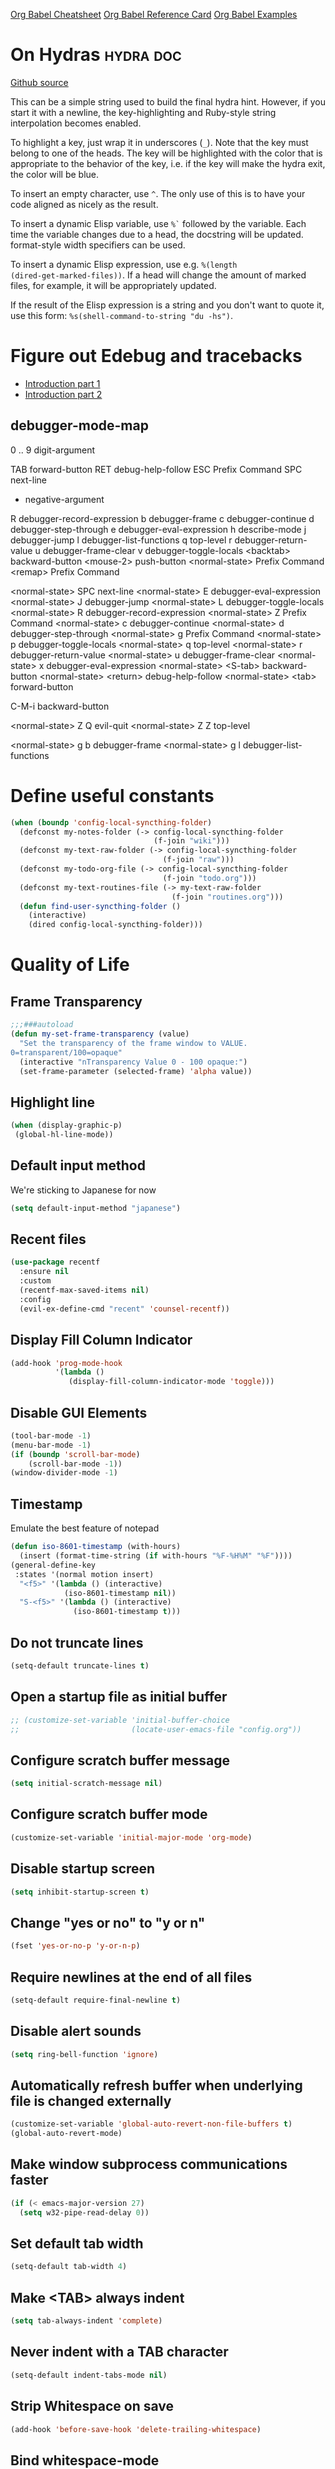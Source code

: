 #+STARTUP: overview

[[https://necromuralist.github.io/posts/org-babel-cheat-sheet/][Org Babel Cheatsheet]]
[[https://org-babel.readthedocs.io/en/latest/eval/][Org Babel Reference Card]]
[[https://github.com/dfeich/org-babel-examples][Org Babel Examples]]

* On Hydras                                                       :hydra:doc:
[[https://github.com/abo-abo/hydra#awesome-docstring][Github source]]

This can be a simple string used to build the final hydra hint.
However, if you start it with a newline, the key-highlighting and
Ruby-style string interpolation becomes enabled.

To highlight a key, just wrap it in underscores (=_=). Note that the key
must belong to one of the heads. The key will be highlighted with the
color that is appropriate to the behavior of the key, i.e. if the key
will make the hydra exit, the color will be blue.

To insert an empty character, use =^=. The only use of this is to have
your code aligned as nicely as the result.

To insert a dynamic Elisp variable, use =%`= followed by the variable.
Each time the variable changes due to a head, the docstring will be
updated. format-style width specifiers can be used.

To insert a dynamic Elisp expression, use e.g. =%(length
(dired-get-marked-files))=. If a head will change the amount of marked
files, for example, it will be appropriately updated.

If the result of the Elisp expression is a string and you don't want
to quote it, use this form: =%s(shell-command-to-string "du -hs")=.

* Figure out Edebug and tracebacks
- [[http://endlessparentheses.com/debugging-emacs-lisp-part-1-earn-your-independence.html][Introduction part 1]]
- [[http://endlessparentheses.com/debugging-elisp-part-2-advanced-topics.html][Introduction part 2]]

** debugger-mode-map
0 .. 9                           digit-argument

TAB                              forward-button
RET                              debug-help-follow
ESC                              Prefix Command
SPC                              next-line
-                                negative-argument
R                                debugger-record-expression
b                                debugger-frame
c                                debugger-continue
d                                debugger-step-through
e                                debugger-eval-expression
h                                describe-mode
j                                debugger-jump
l                                debugger-list-functions
q                                top-level
r                                debugger-return-value
u                                debugger-frame-clear
v                                debugger-toggle-locals
<backtab>                        backward-button
<mouse-2>                        push-button
<normal-state>                   Prefix Command
<remap>                          Prefix Command

<normal-state> SPC              next-line
<normal-state> E                debugger-eval-expression
<normal-state> J                debugger-jump
<normal-state> L                debugger-toggle-locals
<normal-state> R                debugger-record-expression
<normal-state> Z                Prefix Command
<normal-state> c                debugger-continue
<normal-state> d                debugger-step-through
<normal-state> g                Prefix Command
<normal-state> p                debugger-toggle-locals
<normal-state> q                top-level
<normal-state> r                debugger-return-value
<normal-state> u                debugger-frame-clear
<normal-state> x                debugger-eval-expression
<normal-state> <S-tab>          backward-button
<normal-state> <return>         debug-help-follow
<normal-state> <tab>            forward-button

C-M-i                           backward-button

<normal-state> Z Q              evil-quit
<normal-state> Z Z              top-level

<normal-state> g b              debugger-frame
<normal-state> g l              debugger-list-functions

* Define useful constants
#+begin_src emacs-lisp :results output silent
  (when (boundp 'config-local-syncthing-folder)
    (defconst my-notes-folder (-> config-local-syncthing-folder
                                  (f-join "wiki")))
    (defconst my-text-raw-folder (-> config-local-syncthing-folder
                                    (f-join "raw")))
    (defconst my-todo-org-file (-> config-local-syncthing-folder
                                    (f-join "todo.org")))
    (defconst my-text-routines-file (-> my-text-raw-folder
                                      (f-join "routines.org")))
    (defun find-user-syncthing-folder ()
      (interactive)
      (dired config-local-syncthing-folder)))
#+end_src

* Quality of Life
** Frame Transparency
#+begin_src emacs-lisp :results output silent
  ;;;###autoload
  (defun my-set-frame-transparency (value)
    "Set the transparency of the frame window to VALUE.
  0=transparent/100=opaque"
    (interactive "nTransparency Value 0 - 100 opaque:")
    (set-frame-parameter (selected-frame) 'alpha value))
#+end_src

** Highlight line
#+begin_src emacs-lisp :results output silent
  (when (display-graphic-p)
   (global-hl-line-mode))
#+end_src

** Default input method
We're sticking to Japanese for now
#+begin_src emacs-lisp :results output silent
  (setq default-input-method "japanese")
#+end_src

** Recent files
   #+begin_src emacs-lisp :results output silent
     (use-package recentf
       :ensure nil
       :custom
       (recentf-max-saved-items nil)
       :config
       (evil-ex-define-cmd "recent" 'counsel-recentf))
   #+end_src

** Display Fill Column Indicator
#+begin_src emacs-lisp :results output silent
  (add-hook 'prog-mode-hook
            '(lambda ()
               (display-fill-column-indicator-mode 'toggle)))
#+end_src

** Disable GUI Elements
#+begin_src emacs-lisp :results output silent
  (tool-bar-mode -1)
  (menu-bar-mode -1)
  (if (boundp 'scroll-bar-mode)
      (scroll-bar-mode -1))
  (window-divider-mode -1)
#+end_src

** Timestamp
Emulate the best feature of notepad

#+begin_src emacs-lisp :results output silent
  (defun iso-8601-timestamp (with-hours)
    (insert (format-time-string (if with-hours "%F-%H%M" "%F"))))
  (general-define-key
   :states '(normal motion insert)
    "<f5>" '(lambda () (interactive)
              (iso-8601-timestamp nil))
    "S-<f5>" '(lambda () (interactive)
                (iso-8601-timestamp t)))
#+end_src

** Do not truncate lines
#+begin_src emacs-lisp :results output silent
  (setq-default truncate-lines t)
#+end_src

** Open a startup file as initial buffer
#+begin_src emacs-lisp :results output silent
  ;; (customize-set-variable 'initial-buffer-choice
  ;;                         (locate-user-emacs-file "config.org"))
#+end_src

** Configure scratch buffer message
#+begin_src emacs-lisp :results output silent
  (setq initial-scratch-message nil)
#+end_src

** Configure scratch buffer mode
#+begin_src emacs-lisp :results output silent
  (customize-set-variable 'initial-major-mode 'org-mode)
#+end_src

** Disable startup screen
#+begin_src emacs-lisp :results output silent
  (setq inhibit-startup-screen t)
#+end_src

** Change "yes or no" to "y or n"
#+begin_src emacs-lisp :results output silent
  (fset 'yes-or-no-p 'y-or-n-p)
#+end_src

** Require newlines at the end of all files
#+begin_src emacs-lisp :results output silent
  (setq-default require-final-newline t)
#+end_src

** Disable alert sounds
#+begin_src emacs-lisp :results output silent
  (setq ring-bell-function 'ignore)
#+end_src

** Automatically refresh buffer when underlying file is changed externally
#+begin_src emacs-lisp :results output silent
  (customize-set-variable 'global-auto-revert-non-file-buffers t)
  (global-auto-revert-mode)
#+end_src

** Make window subprocess communications faster
#+begin_src emacs-lisp :results output silent
  (if (< emacs-major-version 27)
    (setq w32-pipe-read-delay 0))
#+end_src

** Set default tab width
#+begin_src emacs-lisp :results output silent
  (setq-default tab-width 4)
#+end_src

** Make <TAB> always indent
#+begin_src emacs-lisp :results output silent
  (setq tab-always-indent 'complete)
#+end_src

** Never indent with a TAB character
#+begin_src emacs-lisp :results output silent
  (setq-default indent-tabs-mode nil)
#+end_src

** Strip Whitespace on save
#+begin_src emacs-lisp :results output silent
  (add-hook 'before-save-hook 'delete-trailing-whitespace)
#+end_src

** Bind whitespace-mode
#+begin_src emacs-lisp :results output silent
  (general-define-key
   :states 'normal
   :prefix my-default-evil-leader-key
    "." 'whitespace-mode)
#+end_src

** Show trailing whitespace
actually, don't (outside of text modes)
#+begin_src emacs-lisp :results output silent
  (add-hook 'prog-mode-hook
    (customize-set-value 'show-trailing-whitespace t))
#+end_src

** After creating a new frame, immediately focus on that frame.
#+begin_src emacs-lisp :results output silent
  (add-hook 'after-make-frame-functions 'select-frame)
#+end_src

** Sentences should end after a single space, not two
#+begin_src emacs-lisp :results output silent
  (customize-set-variable 'sentence-end-double-space nil)
#+end_src

** Underscores should be considered as part of a word
#+begin_src emacs-lisp :results output silent
  (add-hook 'after-change-major-mode-hook '(lambda () (modify-syntax-entry ?_ "w")))
#+end_src

** Ensure that files being edited are recoverable
#+begin_src emacs-lisp :results output silent
  (setq delete-old-versions t
        backup-by-copying t
        version-control t
        kept-new-versions 20
        kept-old-versions 5
        vc-make-backup-files t)
  (setq savehist-save-minibuffer-history 1
        savehist-additional-variables '(kill-ring search-ring regexp-search-ring))
  (setq history-length t
        history-delete-duplicates t)
  (savehist-mode 1)
#+end_src

** Stretch caret to cover full width of character
http://pragmaticemacs.com/emacs/adaptive-cursor-width/
#+begin_src emacs-lisp :results output silent
  (setq x-stretch-cursor t)
#+end_src

** Display line numbers when editing code
#+begin_src emacs-lisp :results output silent
  (when (>= emacs-major-version 26)
    (add-hook 'prog-mode-hook 'display-line-numbers-mode))
#+end_src

** Show matching parens
#+begin_src emacs-lisp :results output silent
  (customize-set-variable 'show-paren-when-point-inside-paren t)
  (customize-set-variable 'show-paren-when-point-in-periphery t)
  (add-hook 'prog-mode-hook 'show-paren-mode)
#+end_src

** Scroll like Vim
#+begin_src emacs-lisp :results output silent
  (setq scroll-step 1
        scroll-margin 1
        scroll-conservatively 9999)
#+end_src

** Activate hs-minor-mode on prog mode
#+begin_src emacs-lisp :results output silent
  (add-hook 'prog-mode-hook 'hs-minor-mode)
#+end_src

** Eval sexp and replace with results
Stolen from https://github.com/bbatsov/crux

#+begin_src emacs-lisp :results output silent
  ;; ;;;###autoload
  ;; (defun eval-and-replace ()
  ;;   "Replace the preceding sexp with its value."
  ;;   (interactive)
  ;;   (let ((value (eval (elisp--preceding-sexp))))
  ;;     (backward-kill-sexp)
  ;;     (insert (format "%S" value))))
  ;; (evil-ex-define-cmd "eval" 'eval-and-replace)

  ;;;###autoload
  (evil-define-command my-eval-and-replace (beg end _type)
    "Replace the preceding sexp with its value."
    (interactive "<v>")
    (eval-region beg end (get-buffer (buffer-name))))
      ;; (insert (format "%S" value))))

  (evil-ex-define-cmd "eval" 'my-eval-and-replace)
#+end_src

** Completion
#+begin_src emacs-lisp :results output silent
  (customize-set-variable 'completion-ignore-case t)
  (customize-set-variable 'read-file-name-completion-ignore-case t)
  (customize-set-variable 'read-buffer-completion-ignore-case t)
#+end_src

** Copy file name to keyboard
#+begin_src emacs-lisp :results output silent
  (defun my-kill-path-to-keyboard ()
    "https://stackoverflow.com/questions/2416655/file-path-to-clipboard-in-emacs"
    (interactive)
    (let ((filename (if (equal major-mode 'dired-mode)
                        default-directory
                      (buffer-file-name))))
      (when filename
        (kill-new filename))))
#+end_src

#+begin_src emacs-lisp :results output silent
  (evil-ex-define-cmd "ypath" 'my-kill-path-to-keyboard)
#+end_src

** Tags table defaults
#+begin_src emacs-lisp :results output silent
  (setq-default tags-add-tables nil)
#+end_src

** Match Braces
#+begin_src emacs-lisp :results output silent
  (use-package elec-pair
    :disabled t
    :ensure nil
    :straight nil
    :config
    (electric-pair-mode))
#+end_src

** COMMENT If inside {}, [], or (), newline and indent
#+begin_src emacs-lisp :results output silent
  (defun config-block-insert-newline (list)
    "If the point is immediately bounded by {}, (), or [], indent it
    properly, given an alist of (BEFORE . AFTER) characters.
  Example, if the point is within {} like so {|}:
  When newline is pressed, turn it into {
      |
  }
  instead.
  "
    (interactive)
    (loop for (begin . end) in list
          when (and (string= begin (preceding-char))
                    (string= end (following-char)))
            do
            (newline)
            (indent-according-to-mode)
            (forward-line -1)
            (indent-according-to-mode)
            (return-from config-block-insert-newline)))
#+end_src

** Disable native compilation warnings
#+begin_src emacs-lisp :results output silent
  (when (and (featurep 'nativecomp) (native-comp-available-p))
    (customize-set-variable 'comp-async-report-warnings-errors nil))
#+end_src

** Set commands
#+begin_src emacs-lisp :results output silent
  (evil-define-command config-ex-set-arg (cmd)
    (interactive "<a>")
    (cond
     ((string= cmd "wrap") (visual-line-mode 1))
     ((string= cmd "nowrap") (visual-line-mode -1))
     ;; This isn't actually how colorcolumn worked in vi
     ;; (read :h colorcolumn)
     ((or (string= cmd "colorcolumn")
          (string= cmd "cc")) (display-fill-column-indicator-mode
                               'toggle))))
  (evil-ex-define-cmd "set" 'config-ex-set-arg)
#+end_src

** Electric Indent
#+begin_src emacs-lisp :results output silent
  (electric-indent-mode)
#+end_src

** Buffer menu mode map config
#+begin_src emacs-lisp :results output silent
  (general-define-key
   :keymaps 'Buffer-menu-mode-map
   :states '(normal motion)
   "C-d" 'evil-scroll-down)
#+end_src

** Don't compact font caches
#+begin_src emacs-lisp :results output silent
  (customize-set-value 'inhibit-compacting-font-caches t)
#+end_src
** Prefer dark backgrounds
#+begin_src emacs-lisp :results output silent
  (customize-set-variable 'frame-background-mode 'dark)
  (set-terminal-parameter nil 'background-mode 'dark)
#+end_src

** Fonts
We are preferring these fonts because they look nicer and play nicer
with Chinese/Japanese.

0123456789abcdefghijklmnopqrstuvwxyz [] () :;,. !@#$^&*
0123456789ABCDEFGHIJKLMNOPQRSTUVWXYZ {} <> "'`  ~-_/|\?

#+begin_src emacs-lisp :results output silent
  (cond
   ((find-font (font-spec :name "Iosevka"))
    (cond
      ((eq system-type 'darwin) (set-frame-font "Iosevka-14" nil t))
      (t (set-frame-font "Iosevka-12" nil t))))
   ((find-font (font-spec :name "Courier")) (set-frame-font "Courier-10" nil t)))
#+end_src

#+begin_src emacs-lisp :results output silent
  (when (find-font (font-spec :name "Iosevka"))
    (custom-set-faces '(variable-pitch ((t (:family "Iosevka"))))))
#+end_src

** Emacs bookmarks
Save bookmarks immediately.
#+begin_src emacs-lisp :results output silent
  (setq bookmark-save-flag 1)
#+end_src

Further helper functions to add bookmarks:
#+begin_src emacs-lisp :results output silent
  ;;;###autoload
  (defun config-define-bookmark (name path &optional overwrite annotation)
    "Programmatically creates and stores bookmarks into the bookmark file.
  We do this here because as of 2019-04-01T16:13:14+0800 we have no idea
  if there is an existing interface to do this. If one is found this
  will be marked obsolete and we'll move to that instead.

  The bookmark list format is found at `bookmark-alist'.

  NAME - Name of the bookmark.
  PATH - filepath of the bookmark.
  OVERWRITE - if true, overwrite an existing bookmark of the same name
  if one currently exists.
  ANNOTATION - Optional annotation of the bookmark.

  If PATH does not point to anywhere valid, this function is a no-op and
  no bookmark will be created."
    (require 'bookmark)
    (when (file-exists-p path)
      (let* ((annot (if annotation annotation ""))
             (alist `((filename . ,path)
                      (front-context-string . "")
                      (rear-context-string . "")
                      (position . 0)
                      (annotation . ,annot))))
         (bookmark-store name alist overwrite))))
#+end_src

#+begin_src emacs-lisp :results output silent
  (my-evil-define-split-vsplit-cmd "bm" 'list-bookmarks)
  (evil-ex-define-cmd "Tbm" '(lambda ()
      ;; TODO: unify this implementation with my-new-cmd-tab
                               (interactive)
                               (if (>= emacs-major-version 27)
                                   (tab-bar-new-tab)
                                (require 'eyebrowse)
                                (my-new-evil-tab nil))
                               (funcall-interactively 'list-bookmarks)))
#+end_src

#+begin_src emacs-lisp :results output silent
  (evil-ex-define-cmd "mm" '(lambda ()
                              (interactive)
                              (require 'counsel)
                              (counsel-bookmark)))
#+end_src

** Doctor mode
#+begin_src emacs-lisp :results output silent
  (evil-ex-define-cmd "doc[tor]" 'doctor)
#+end_src

** Tab bar mode                                                          :27:
This only works if emacs version is 27 or above (there's already some
evil integration), refer to Eyebrowse for Emacs version <27 tab handling
#+begin_src emacs-lisp :results output silent
  (use-package tab-bar
    :ensure nil
    :straight nil
    :if (>= emacs-major-version 27)
    :custom-face
    (tab-bar ((t (:inherit 'minibuffer-prompt :underline t))))
    (tab-bar-tab ((t (:inherit 'font-lock-function-name-face
                      :bold t
                      :box (:line-width -1)))))
    (tab-bar-tab-inactive ((t (:inherit 'font-lock-keyword-face :italic nil))))
    :custom
    (tab-bar-close-last-tab-choice 'delete-frame)
    (tab-bar-new-tab-choice t)
    (tab-bar-close-button-show nil)
    (tab-bar-new-button-show nil)
    (tab-bar-close-tab-select 'left)
    (tab-bar-new-button nil)
    (tab-bar-new-tab-to 'right)
    :config
    (tab-bar-mode)
    (evil-ex-define-cmd "gt" 'tab-bar-switch-to-next-tab)
    (evil-ex-define-cmd "gT" 'tab-bar-switch-to-prev-tab)
    (with-eval-after-load 'org-agenda
      (general-define-key
       :keymaps 'org-agenda-mode-map
       :states '(normal)
       :prefix my-default-evil-leader-key
       "g t" 'tab-bar-switch-to-next-tab
       "g T" 'tab-bar-switch-to-prev-tab))
    (evil-define-command my-tab-bar-tab-edit (file)
      (interactive "<f>")
      (let ((tab-bar-new-tab-choice (if file file "*scratch*")))
        (tab-bar-new-tab)))
    (evil-ex-define-cmd "tabn[ew]" 'my-tab-bar-tab-edit)
    (evil-ex-define-cmd "tabe[dit]" 'tab-bar-new-tab)
    ;;TODO: currently has issue where :q on a tab kills emacs
    (evil-ex-define-cmd "tabc[lose]" 'tab-bar-close-tab)
    ;;TODO: check if ivy has something for this someday
    (evil-ex-define-cmd "tabs" 'tab-bar-select-tab-by-name)
    (evil-ex-define-cmd "tt" 'tab-bar-select-tab-by-name)
    (defun my-tab-bar-delete-tab-or-emacs (oldfun &rest _old_args)
      (interactive)
      (let* ((tabs (find-if (lambda (elem) (eq 'tabs (car elem)))
                            (frame-parameters)))
             (num-tabs (length (cdr tabs))))
        (if (eq num-tabs 1)
            (call-interactively oldfun)
          (tab-bar-close-tab))))
    (advice-add 'delete-frame :around 'my-tab-bar-delete-tab-or-emacs))
#+end_src

** TODO Tab line mode
Tab line is like tab bar but for windows

** Desktop mode
#+begin_src emacs-lisp :results output silent
  ;;(desktop-save-mode)
#+end_src

** Open Email command
#+begin_src emacs-lisp :results output silent
  (evil-ex-define-cmd "inbox"
                      #'(lambda ()
                          (interactive)
                          ;;TODO: Find out a way to always open the same
                          ;;tab so I don't have to constantly relog in.
                          (browse-url "https://beta.protonmail.com")))
#+end_src

** EDiff qol
#+begin_src emacs-lisp :results output silent
  (with-eval-after-load 'ediff
    (setq ediff-window-setup-function 'ediff-setup-windows-plain))
#+end_src

** Function to find all parent modes
I wrote this for =fci-mode= restarting then I figured I could just check
for the existence of =fci-mode= instead of finding through all the modes
for the specific hook.
#+begin_src emacs-lisp :results output silent
  (defun my-find-major-mode-parents (mode)
    "Recursively composes a list of all parent modes for a given
  mode."
    (when mode
      (cons mode
            (my-find-major-mode-parents (get-mode-local-parent mode)))))
#+end_src


* Apropos Configuration
#+begin_src emacs-lisp :results output silent
  (use-package apropos
    :ensure nil
    :straight nil
    :custom
    (apropos-do-all t)
    :init
    (evil-define-command my-apropos (pattern)
      (interactive "<a>")
      (apropos pattern))
    (evil-ex-define-cmd "h[elp]" 'my-apropos))
#+end_src

* Which Key
#+begin_src emacs-lisp :results output silent
  (use-package which-key
    :straight (:host github :repo "justbur/emacs-which-key")
    :general
    (:states 'normal
     "C-h M-k" 'which-key-show-keymap)
    :config
    (which-key-mode))
#+end_src

* Hercules
:PROPERTIES:
:DEPENDENCIES: which-key
:END:

Using functions to enter and exit is a fair bit clunky, so I'm
re-evaluating the need for this

#+begin_src emacs-lisp :results output silent
  (use-package hercules
    :straight (:host gitlab :repo "jjzmajic/hercules.el")
    :commands (hercules-def))
#+end_src

* Packaging
#+begin_src emacs-lisp :results output silent
  (use-package auto-package-update
    :straight (:host github :repo "rranelli/auto-package-update.el")
    :commands (auto-package-update-now
               auto-package-update-at-time
               auto-package-update-maybe)
    :custom
    (auto-package-update-delete-old-versions t
                                             "We already version them on
                                             git")
    (auto-package-update-prompt-before-update t
                                              "NO SURPRISES")
    (auto-package-update-interval 14
                                  "update once every 2 weeks (the count
                                  is in days)"))
#+end_src

* Ace Link
#+begin_src emacs-lisp :results output silent
  (use-package avy
    :disabled t
    :straight (:host github :repo "abo-abo/avy"))
#+end_src

#+begin_src emacs-lisp :results output silent
  (use-package ace-link
    :straight (:host github :repo "abo-abo/ace-link")
    :general
    (:states 'normal
     :prefix my-default-evil-leader-key
     "f" 'ace-link)
    :commands (ace-link
               ace-link-eww))
#+end_src

* Smartparens

TODO: Make it so that if the point is inside {} or something similar,
pressing RET autoformats it, instead of doing nothing as it does right now


#+begin_src emacs-lisp :results output silent
  (use-package smartparens
    :straight (:host github :repo "Fuco1/smartparens")
    :diminish smartparens-mode
    :commands (sp-local-pair
               smartparens-global-mode)
    :hook
    ;; TODO: make this not just hooked on prog-mode
    (prog-mode-hook . (lambda () (interactive)
                        (require 'smartparens-config) ;; load some default configurations
                        (require 'smartparens)))
    :custom-face
    (sp-pair-overlay-face ((t (:inherit default :underline nil))))
    :general
    (:states 'normal
     :prefix my-default-evil-leader-key
     "." 'smartparens-mode)
    :custom
    (sp-cancel-autoskip-on-backward-movement
     nil
     "We want to maintain the chomp-like behavior of electric-pair")
    (sp-autoskip-closing-pair
     'always
     "Maintain chomp-like behavior of electric-pair")
    :config
    (smartparens-global-mode)
    ;; (smartparens-global-strict-mode)
    ;; (show-smartparens-global-mode)
    ;; define some helper functions
    (defun my-add-newline-and-indent-braces (_opening_delimiter
                                             _actions
                                             _context)
      "adds that cool vim indent thing we always wanted, Refer to WHEN
    segment of `sp-pair' documentation on what each parameter does"
      (newline)
      (indent-according-to-mode)
      (forward-line -1)
      (indent-according-to-mode))
    ;; update the global definitions with some indenting
    ;; I think that the nil is the flag that controls property inheritance
    ;;note: for some reason tab isn't recognised. might be yasnippet intefering.
    ;;learn to use ret for now
    (sp-pair "{" nil :post-handlers '((my-add-newline-and-indent-braces "RET")))
    (sp-pair "[" nil :post-handlers '((my-add-newline-and-indent-braces "RET")))
    (sp-pair "(" nil :post-handlers '((my-add-newline-and-indent-braces "RET"))))
#+end_src

* Evil
** Alignment
#+begin_src emacs-lisp :results output silent
  (use-package evil-lion
    :straight (:host github :repo "edkolev/evil-lion")
    :after (evil)
    :general
    (:keymaps '(normal visual)
     "gl"     'evil-lion-left
     "gL"     'evil-lion-right))
#+end_src

** Increment and Decrement
Disabled because I'm slowly turning into an Emacs citizen.
#+begin_src emacs-lisp :results output silent
  (use-package evil-numbers
    :disabled t
    :straight (:host github :repo "cofi/evil-numbers")
    :general
    (:keymaps 'normal
     "C-a"  'evil-numbers/inc-at-pt
     "C-x"  'evil-numbers/dec-at-pt))
#+end_src

** Goggles
#+begin_src emacs-lisp :results output silent
  (use-package evil-goggles
    :straight (:host github :repo "edkolev/evil-goggles")
    :commands (evil-goggles-mode)
    :init
    (evil-ex-define-cmd "gog[gles]" 'evil-goggles-mode)
    :config
    (evil-goggles-use-diff-faces))
#+end_src

** Evil Expat
Adds the following ex commands:

| :reverse           | reverse visually selected lines                                |
| :remove            | remove current file and its buffer                             |
| :rename NEW-PATH   | rename or move current file and its buffer                     |
| :colorscheme THEME | change emacs color theme                                       |
| :diff-orig         | get a diff of unsaved changes, like vim's common :DiffOrig     |
| :gdiff             | BRANCH git-diff current file, requires magit and vdiff-magit   |
| :gblame            | git-blame current file, requires magit                         |
| :gremove           | git remove current file, requires magit                        |
| :tyank             | copy range into tmux paste buffer, requires running under tmux |
| :tput              | paste from tmux paste nuffer, requires running under tmux      |

#+begin_src emacs-lisp :results output silent
  (use-package evil-expat
    :straight (:host github :repo "edkolev/evil-expat"))
#+end_src

** Matchit
#+begin_src emacs-lisp :results output silent
  (use-package evil-matchit
    :straight (:host github :repo "redguardtoo/evil-matchit")
    :after evil
    :config
    (global-evil-matchit-mode))
#+end_src

** Visualstar
Allows for * and # commands. which originally only worked on WORDs,
to work on a visual selection too

#+begin_src emacs-lisp :results output silent
  (use-package evil-visualstar
    :straight (:host github :repo "bling/evil-visualstar")
    :general
    (:keymaps 'visual
     "*" 'evil-visualstar/begin-search-forward
     "#" 'evil-visualstar/begin-search-backward))
#+end_src

** Fringe marks
Disabled because it kept raising a warning during init about markerp
#+begin_src emacs-lisp :results output silent
  (use-package evil-fringe-mark
    :straight (:host github :repo "Andrew-William-Smith/evil-fringe-mark")
    ;; :disabled t
    :custom
    (evil-fringe-mark-show-special t)
    :config
    (global-evil-fringe-mark-mode))
#+end_src

** Visual marks
#+begin_src emacs-lisp :results output silent
  (use-package evil-visual-mark-mode
    :straight (:host github :repo "roman/evil-visual-mark-mode")
    :commands evil-visual-mark-mode)
#+end_src

** Input method Convenience toggle
https://www.emacswiki.org/emacs/Evil#toc24

#+begin_src emacs-lisp :results output silent
  (defun my-evil-toggle-input-method ()
    (interactive)
    (let ((is-insert-state (string= evil-state "insert")))
      (cond
       ((and (not current-input-method) (not is-insert-state)) (evil-insert-state))
       ((and current-input-method is-insert-state) (evil-normal-state))
       (t nil))
      (toggle-input-method)))
#+end_src

#+begin_src emacs-lisp :results output silent
  (general-define-key
   :keymaps 'global
   "C-\\" 'my-evil-toggle-input-method)
#+end_src

** Interactive Codes
Look at =evil-interactive-alist=, which seems to contain all the
interactive codes provided.

** Replace with Register
#+begin_src emacs-lisp :results output silent
  (use-package evil-replace-with-register
    :straight (:host github :repo "Dewdrops/evil-ReplaceWithRegister")
    :disabled t ;; don't use it
    :after evil
    :config
    (evil-replace-with-register-install))
#+end_src

** Text Objects
*** Latex Textobjects
I appear to have stolen this from somewhere, probably because the original
package isn't being maintained or something

| Key | Description                          |
|-----+--------------------------------------|
| =$= | Inline math ($$)                     |
| =\= | Display math (=\[ \]=)               |
| =m= | TeX macros (\foo{})                  |
| =E= | Tex environments (\begin{}...\end{}) |

#+begin_src emacs-lisp :results output silent
  (use-package evil-latex-textobjects
    :straight nil
    :load-path "local-packages/"
    :commands (turn-on-evil-latex-textobjects-mode)
    :general
    (:keymaps 'evil-latex-textobjects-inner-map
     "e" nil
     "E" 'evil-latex-textobjects-inner-env)
    (:keymaps 'evil-latex-textobjects-outer-map
     "e" nil
     "E" 'evil-latex-textobjects-an-env)
    :hook (LaTeX-mode-hook . turn-on-evil-latex-textobjects-mode))
#+end_src

*** [#A] Surround text objects
#+begin_src emacs-lisp :results output silent
  (use-package evil-surround
    :straight (:host github :repo "emacs-evil/evil-surround")
    :after (evil)
    :config
    (global-evil-surround-mode))
#+end_src

*** [#A] Argument text objects
#+begin_src emacs-lisp :results output silent
  (use-package evil-args
    :straight (:host github :repo "wcsmith/evil-args")
    :after (evil)
    :general
    (evil-inner-text-objects-map
     "a" 'evil-inner-arg)
    (evil-outer-text-objects-map
     "a" 'evil-outer-arg)
    :config
    ;; these variables don't exist until evil-arg loads
    (push "<" evil-args-openers)
    (push ">" evil-args-closers))
#+end_src

*** Comment using text objects
#+begin_src emacs-lisp :results output silent
  (use-package evil-commentary
    :straight (:host github :repo "linktohack/evil-commentary")
    :after (evil)
    :config
    (evil-commentary-mode))
#+end_src

*** Comment Text Objects
#+begin_src emacs-lisp :results output silent
  (use-package evil-nerd-commenter
    :straight (:host github :repo "redguardtoo/evil-nerd-commenter")
    :after (evil)
    :general
    (evil-inner-text-objects-map
     "c" 'evilnc-inner-comment)
    (evil-outer-text-objects-map
     "c" 'evilnc-outer-commenter))
#+end_src

(Compatibility with evil-matchit)
#+begin_src emacs-lisp :results output silent
  (with-eval-after-load 'evil-matchit
    (with-eval-after-load 'evil-nerd-commenter
      (evilmi-load-plugin-rules '(mhtml-mode) '(template simple html))))
#+end_src

*** Syntax Text Objects
Bound to "h"

#+begin_src emacs-lisp :results output silent
  (use-package evil-textobj-syntax
    :disabled t
    :straight (:host github :repo "laishulu/evil-textobj-syntax")
    :after evil)
#+end_src

*** [#B] Indent text objects
#+begin_src emacs-lisp :results output silent
  (use-package evil-indent-plus
    :straight (:host github :repo "TheBB/evil-indent-plus")
    :general
    (evil-inner-text-objects-map
     "i" 'evil-indent-plus-i-indent
     "I" 'evil-indent-plus-a-indent)
    (evil-outer-text-objects-map
     "i" 'evil-indent-plus-i-indent-up
     "I" 'evil-indent-plus-a-indent-up))
#+end_src

*** Line Text Objects
#+begin_src emacs-lisp :results output silent
  (use-package evil-textobj-line
    :straight (:host github :repo "syohex/evil-textobj-line")
    :after evil)
#+end_src

*** Targets
This is an expensive package to load, and I wonder why.

#+begin_src emacs-lisp :results output silent
  (use-package targets
    :disabled t ;; See what we're missing if we don't use this for now
    :straight (:host github :repo "noctuid/targets.el")
    :general
    (evil-inner-text-objects-map
     "b" 'targets-inner-paren
     "B" 'targets-inner-curly)
    (evil-outer-text-objects-map
     "b" 'targets-a-paren
     "B" 'targets-a-curly)
    :config
    (targets-setup t
                   :last-key nil
                   :next-key nil
                   :inside-key nil
                   :around-key nil
                   :remote-key nil))
#+end_src

*** Evil-cleverparens
#+begin_src emacs-lisp :results output silent
  (use-package evil-cleverparens
    :straight (:host github :repo "luxbock/evil-cleverparens")
    :general
    (evil-inner-text-objects-map
     "f" 'evil-cp-inner-form)
    (evil-outer-text-objects-map
     "f" 'evil-cp-a-form)
    (evil-cleverparens-mode-map
     :states '(visual normal)
     ">" nil
     "<" nil
     "{" nil
     "}" nil))
#+end_src

*** Sentences
#+begin_src emacs-lisp :results output silent
  (use-package sentence-navigation
    :straight (:host github :repo "noctuid/emacs-sentence-navigation")
    ;; not actively updated, last commit 3 years ago, breaks with emacs 27
    :disabled t
    :general
    (:states 'motion
     ")" 'sentence-nav-evil-forward
     "(" 'sentence-nav-evil-backward
     "g)" 'sentence-nav-evil-forward-end
     "g(" 'sentence-nav-evil-backward-end)
    (evil-outer-text-objects-map
     "s" 'sentence-nav-evil-a-sentence)
    (evil-inner-text-objects-map
     "s" 'sentence-nav-evil-inner-sentence))
#+end_src

*** [K]olumns
#+begin_src emacs-lisp :results output silent
  (use-package evil-textobj-column
    :straight (:host github :repo "noctuid/evil-textobj-column")
    :general
    (evil-outer-text-objects-map
     "k" 'evil-textobj-column-word
     "K" 'evil-textobj-column-WORD))
#+end_src

*** XML Attributes
#+begin_src emacs-lisp :results output silent
  (use-package exato
    :straight t
    :after evil)
#+end_src

** Unimpaired port
#+begin_src emacs-lisp :results output silent
  (use-package evil-unimpaired
    :disabled t ;; some conflict with hl-todo
    :straight (:host github :repo "zmaas/evil-unimpaired")
    :after evil
    :config
    (evil-unimpaired-mode))
#+end_src

* Helm
** Describe Modes
#+begin_src emacs-lisp :results output silent
  (use-package helm-describe-modes
    :disabled t
    :straight (:host github
               :repo "emacs-helm/helm-describe-modes")
    :general
    ("C-h m" 'helm-describe-modes))
#+end_src

** Describe Bindings
Use counsel instead
#+begin_src emacs-lisp :results output silent
  (use-package helm-descbinds
    :disabled t
    :straight (:host github
               :repo "emacs-helm/helm-descbinds")
    :general
    ("C-h b" 'helm-descbinds))
#+end_src

#+begin_src emacs-lisp :results output silent
  (general-define-key "C-h b" 'counsel-descbinds)
#+end_src

* Org Mode
** Evil Org Bindings
Full keybindings:
- https://github.com/Somelauw/evil-org-mode/blob/master/doc/keythemes.org


Important bindings:

| <M-S-return> | Insert checkbox item |

Interesting Text Objects:

| key     | function                          | examples                         |
|---------+-----------------------------------+----------------------------------|
| ae / ie | evil-org-an/inner-object          | link, markup, table cell         |
| aE / iE | evil-org-an/inner-element         | paragraph, code block, table row |
| ar / ir | evil-org-an/inner-greater-element | item list, table                 |
| aR / iR | evil-org-an/inner-subtree         | subtree starting with a header   |


#+begin_src emacs-lisp :results output silent
  (use-package evil-org
    :straight (:host github :repo "Somelauw/evil-org-mode")
    :hook ((org-mode-hook . evil-org-mode))
    :custom
    (evil-org-retain-visual-state-on-shift
     t "Let us chain < and > calls")
    (evil-org-use-additional-insert
     t "Add things like M-j to insert")
    (evil-org-special-o/O
     '(table-row) "Do not let o/O affect list items, throws me off")
    (org-special-ctrl-a/e
     t "Pretend leading stars on headlines don't exist when using A/I")
    :general
    (evil-org-mode-map
     :states 'normal
     "g f" 'evil-org-open-links)
    :config
    (evil-org-set-key-theme '(textobjects
                              ;; insert ;; replaces c-t and c-d
                              navigation
                              additional
                              shift
                              return
                              operators
                              ;; todo
                              ;; heading
                              calendar)))
#+end_src

** Org Capture Bindings
#+begin_src emacs-lisp :results output silent
  (use-package org-capture
    :ensure nil ;; because org-capture is from org
    :straight nil
    :after (org)
    :defer 20
    :commands (org-capture
               org-capture-templates)
    :general
    (:states 'motion
     ;; In evil it's jump to column number, which isn't that useful tbh
     "C-|" 'my-counsel-org-capture)
    ;; "c j" '((lambda () (interactive) (org-capture nil "j"))
    ;;         :which-key "Capture journal entry")
    ;; "c d" '((lambda () (interactive) (org-capture nil "d"))
    ;;         :which-key "Capture daydream entry"))
    ;; (:prefix my-default-evil-leader-key
    ;;  :keymaps 'org-capture-mode-map
    ;;  :states 'normal
    ;;  "r r" 'org-capture-refile)
    (org-capture-mode-map
     [remap evil-save-and-close]          'org-capture-finalize
     [remap evil-save-modified-and-close] 'org-capture-finalize
     [remap evil-quit]                    'org-capture-kill)
    ;; :init
    ;; (defun my-capture-daydream ()
    ;;   ""
    ;;   (interactive)
    ;;   (org-capture nil "d")
    ;; (evil-ex-define-cmd "todo" 'my-capture-daydream)
    :hook (org-capture-mode-hook . evil-insert-state)
    :init
    (defun my-counsel-org-capture ()
      (require 'org-capture)
      (interactive)
      (if (featurep 'counsel-projectile)
          (counsel-projectile-org-capture)
        (counsel-org-capture)))
    :config
    (with-eval-after-load 'counsel
      ;; Remove ^ prefix in ivy org capture
      (require 'dash)
      (customize-set-variable 'ivy-initial-inputs-alist
                              (-remove (lambda (e) (eq (car e) 'counsel-org-capture))
                                       ivy-initial-inputs-alist)))
    (when (boundp 'my-todo-org-file)
      ;; (doct `(("Personal"
      ;;          :file ,my-todo-org-file
      ;;          :prepend t
      ;;          :keys "t"
      ;;          :children ("TODO"
      ;;                     :keys "t"
      ;;                     :todo-state "TODO"))))
      ;; (add-to-list 'org-capture-templates
      ;;              `("tt" "Personal Todo" entry
      ;;                (file ,my-todo-org-file)
      ;;                ,(concat "* TODO %^{DESCRIPTION} %^g \n"
      ;;                         ":PROPERTIES:\n"
      ;;                         ":CREATED:  %U\n" ;; captured as property TIMESTAMP
      ;;                         ":END:\n"
      ;;                         "%?")))
      ;; (add-to-list 'org-capture-templates
      ;;   (doct `(("Personal Note Test"
      ;;            :keys "nt"
      ;;            :file ,my-todo-org-file
      ;;            :type entry
      ;;            :template ("* %^{DESCRIPTION} %^g"
      ;;                       ":PROPERTIES:"
      ;;                       ":CREATED: %U" ;; captured as property TIMESTAMP
      ;;                       ":END:"
      ;;                       "%?")))))
      (add-to-list 'org-capture-templates
                   `("cc" "Current Clock" item
                     (clock)
                     "Note taken on %U \\\\\n%?"
                     :prepend t
                     :clock-resume t))
      (add-to-list 'org-capture-templates
                   `("ii" "Immediate Clock" entry
                     (file ,my-todo-org-file)
                     ,(concat "* %^{DESCRIPTION} %^g \n"
                              ":PROPERTIES:\n"
                              ":CREATED:  %U\n" ;; captured as property TIMESTAMP
                              ":END:\n"
                              ":LOGBOOK:\n"
                              ":END:\n"
                              "%?")
                     :prepend t
                     :clock-in t))
      (add-to-list 'org-capture-templates
                   `("ss" "Study Note" entry
                     (file ,my-todo-org-file)
                     ,(concat "* %^{DESCRIPTION} :study:%^g\n"
                              ":PROPERTIES:\n"
                              ":CREATED:  %U\n" ;; captured as property TIMESTAMP
                              ":END:\n"
                              ":LOGBOOK:\n"
                              ":END:\n"
                              "%?")))
      (add-to-list 'org-capture-templates
                   `("nn" "Note, unscheduled TODO entry." entry
                     (file ,my-todo-org-file)
                     ,(concat "* TODO %^{DESCRIPTION} %^g \n"
                              "SCHEDULED: %(org-insert-time-stamp (org-read-date nil t))\n"
                              ":PROPERTIES:\n"
                              ":CREATED:  %U\n" ;; captured as property TIMESTAMP
                              ":END:\n"
                              ":LOGBOOK:\n"
                              ":END:\n"
                              "%?")))
      (add-to-list 'org-capture-templates
                   `("tt" "Task, General scheduled TODO entry." entry
                     (file ,my-todo-org-file)
                     ,(concat "* TODO [%] %^{DESCRIPTION} %^g \n"
                              "SCHEDULED: %(org-insert-time-stamp (org-read-date nil t))\n"
                              ":PROPERTIES:\n"
                              ":CREATED:  %U\n" ;; captured as property TIMESTAMP
                              ":END:\n"
                              ":LOGBOOK:\n"
                              ":END:\n"
                              ;; "%(with-temp-buffer (insert-file-contents (f-join user-emacs-directory \"templates\" \"todo-guide.org\")) (buffer-string))\n"
                              "%?")))))
  ;; when inserting a heading immediately go into insert mode
    ;; (when (boundp 'my-journal-org-file)
    ;;   (add-to-list 'org-capture-templates
    ;;                `("j" "Journal Entry" entry
    ;;                  (file ,my-journal-org-file)
    ;;                  "* %U\n%?")
    ;; (when (boundp 'my-daydream-org-file)
    ;;   (add-to-list 'org-capture-templates
    ;;                `("d" "Daydream Entry" entry
    ;;                  (file ,my-daydream-org-file)
    ;;                  "* %? \n %U"))
#+end_src

*** Doct Org Capture Templates
#+begin_src emacs-lisp :results output silent
  (use-package doct
    :straight (:host github :repo "progfolio/doct")
    :commands doct)
#+end_src

** Org Agenda
For some reason we can't do this in the scratch buffer
#+begin_src emacs-lisp :results output silent
  (use-package org-agenda
    :ensure nil
    :straight nil
    :commands (org-todo-list
               org-agenda-file-to-front
               org-agenda)
    :general
    (:states 'motion
     "|" 'org-agenda-list)
    (:keymaps 'org-agenda-keymap
     :states '(normal motion)
     ;; Seems to be an unhandled case by evil-org
     "RET" 'org-agenda-switch-to
     [remap evil-write] 'org-save-all-org-buffers)
    :init
    (evil-ex-define-cmd "ag[enda]" 'org-agenda)
    (evil-ex-define-cmd "things" 'org-agenda)
    :custom
    (org-agenda-span 'month)
    (org-agenda-window-setup 'current-window)
    (org-agenda-skip-unavailable-files t)
    (org-agenda-time-leading-zero t)
    (org-agenda-prefix-format '((agenda . " %i %-12:c%?-12t%s %?b")
                                (todo . " %i %-12:c")
                                (tags . " %i %-12:c")
                                (search . " %i %-12:c")))
    (org-agenda-breadcrumbs-separator "/")
    :hook
    (org-agenda-after-show-hook . org-narrow-to-subtree)
    :config
    (require 'evil-org-agenda)
    (evil-org-agenda-set-keys)
    ;; This is exactly like the original `org-agenda-add'
    ;; except that we call `my-counsel-org-capture' instead
    ;; The timestamp feature is currently unused, though that might
    ;; change in the future
    (advice-add 'org-agenda-capture :override
                '(lambda (&optional with-time)
                   (interactive "P")
                   (let ((org-overriding-default-time)
                         (org-get-cursor-date (equal with-time 1)))
                     (call-interactively 'my-counsel-org-capture))))
    (advice-add 'org-agenda-clock-in :after 'org-agenda-goto)
    (when (and (boundp 'config-local-syncthing-folder)
               (f-exists-p my-notes-folder))
      (require 'dash) ;; -concat
      (customize-set-variable
       'org-agenda-files
       (-concat org-agenda-files
                `(,my-text-raw-folder ,my-todo-org-file)
                (list))))
    ;; (-concat org-agenda-files
    ;;          (directory-files-recursively
    ;;           (f-join my-notes-folder "raw")
    ;;           "\.org$"))))
    (my-evil-define-split-vsplit-cmd "agenda" #'org-agenda)
    (evil-ex-define-cmd "Tag[enda]"
                        '(lambda () (interactive)
                           ;; TODO: unify this implementation with my-new-cmd-tab
                           (if (>= emacs-major-version 27)
                               (tab-bar-new-tab)
                             (require 'eyebrowse)
                             (my-new-evil-tab nil))
                           (funcall-interactively #'org-agenda-list))))
#+end_src

*** Super agenda
#+begin_src emacs-lisp :results output silent
  (use-package org-super-agenda
    :straight t
    :commands org-super-agenda-mode
    :hook (org-agenda-mode-hook . org-super-agenda-mode)
    :custom
    (org-super-agenda-groups
     '((:name "Ongoing Work. Try to keep this set small."
        :todo "ONGOING")
       (:name "Blocked Work. Try not to stall too long."
        :todo "BLOCKED")
       (:name "Office Work"
        :tag "work")
       (:name "School Work"
        :tag "school")
       (:name "Personal Work"
        :tag "personal"
        :and (:not (:habit t)))
       (:name "Habits"
        :habit t)))
       ;; (:name "Unscheduled Work"
       ;;  :not (:scheduled t))))
    :config
    ;; don't let org-super-agenda override evil bindings
    ;; https://github.com/codygman/doom-emacs-literate-config/commit/bcd6ee115db58d12a05ff4aa9ba60f96d87b81ba
    (setq org-super-agenda-header-map (make-sparse-keymap)))
#+end_src

** Org Src
Don't bind to C-c C-c because it might impact the src block's
language's mappings.

#+begin_src emacs-lisp :results output silent
  (use-package org-src
    :ensure nil
    :straight nil
    :disabled t
    :general
    (org-src-mode-map
     "C-c C-c" 'org-edit-src-exit))
#+end_src

** Org Download
#+begin_src emacs-lisp :results output silent
  (use-package org-download
    :straight (:host github :repo "abo-abo/org-download")
    :hook ((dired-mode-hook . org-download-enable)
           (org-mode-hook . org-download-enable)))
#+end_src

** Worf
[[http://pragmaticemacs.com/emacs/insert-internal-org-mode-links-the-ivy-way/][Source]].
#+begin_src emacs-lisp :results output silent
  (use-package worf
    :straight (:host github :repo "abo-abo/worf")
    :commands worf--goto-candidates
    :general
    (:keymaps 'org-mode-map
     :states '(normal visual)
     :prefix my-default-evil-leader-key
     "o l" 'my-worf-insert-internal-link
     "l l" 'org-toggle-link-display)
    :init
    (defun my--worf-insert-internal-link-action (x)
      (let ((link (save-excursion
                    (goto-char (cdr x))
                    (call-interactively 'org-store-link))))
       (funcall-interactively 'org-insert-link nil (car link))))
      ;; (call-interactively 'org-insert-link))
      ;; (org-insert-last-stored-link 1)
      ;; ;; otherwise deletes the whole visual selection. Including the
      ;; ;; inserted link.
      ;; (when (use-region-p)
      ;;   (deactivate-mark))
      ;; (delete-backward-char 1))
    (defun my-worf-insert-internal-link ()
      (interactive)
      ;; TODO: Why isn't this working?
      (let ((cands (worf--goto-candidates)))
        (ivy-read "Heading: " cands
                  :action 'my--worf-insert-internal-link-action))))
#+end_src

** Org wiki
Currently disabled while we look at other, more maintained projects
#+begin_src emacs-lisp :results output silent
  (use-package org-wiki
    :straight (:host github :repo "caiorss/org-wiki")
    :disabled t
    :commands (org-wiki-index
               org-wiki-help))
#+end_src

** Org brain
#+Begin_src emacs-lisp :results output silent
  (use-package org-brain
    :straight (:host github :repo "Kungsgeten/org-brain")
    :disabled t
    :if (boundp 'config-local-syncthing-folder)
    :commands (org-brain-visualize
               counsel-brain
               org-brain-switch-brain)
    :custom
    (org-brain-path (f-join config-local-syncthing-folder "wiki"))
    ;; (org-brain-show-resources
    ;;  nil
    ;;  "https://github.com/Kungsgeten/org-brain/pull/203 I don't really
    ;;  use attachments either way so this does not affect me")
    ;; because we don't enter visualize-mode in normal state
    :hook ((org-brain-visualize-text-hook . evil-ex-nohighlight))
    :general
    (org-brain-visualize-mode-map
     "SPC"        nil
     "S-SPC"      nil
     "\C-w"      'evil-window-map
     ":"         'evil-ex
     "/"         'evil-ex-search-forward
     "?"         'evil-ex-search-backward
     "h"         'org-brain-add-child-headline ;; it's recommended to use this instead
     "\C-c \C-w" 'org-brain-refile
     "C-d"       'evil-scroll-down
     "C-u"       'evil-scroll-up)
    :init
    (with-eval-after-load 'evil
      (evil-set-initial-state 'org-brain-visualize-mode 'emacs)
      (evil-define-command my-org-brain-config (args)
        (interactive "<a>")
        (cond
         ;;TODO: implement additional ex command line things
          (t (call-interactively 'org-brain-visualize))))
      (evil-ex-define-cmd "wiki" 'my-org-brain-config))
    :config
    ;; NOTE: We do this because when running on different machine we
    ;; will need to update the IDs of entries.
    (org-brain-update-id-locations))
    ;; (hercules-def :toggle-funs #'org-brain-visualize
    ;;               :hide-funs #'org-brain-visualize-quit
    ;;               :keymap 'org-brain-visualize-mode-map
    ;;               :transient t))
#+end_src

*** Usage
| Key        | Command                              | Description                                                                       |
|------------+--------------------------------------+-----------------------------------------------------------------------------------|
| m          | =org-brain-visualize-mind-map=       | Toggle between normal and mind-map visualization.                                 |
| j or TAB   | =forward-button=                     | Goto next link                                                                    |
| k or S-TAB | =backward-button=                    | Goto previous link                                                                |
| b          | =org-brain-visualize-back=           | Like the back button in a web browser.                                            |
| h or *     | =org-brain-add-child-headline=       | Add a new child /headline/ to entry                                               |
| c          | =org-brain-add-child=                | Add an existing entry, or a new /file/, as a child                                |
| C          | =org-brain-remove-child=             | Remove one the entry's child relations                                            |
| e          | =org-brain-annotate-edge=            | Annotate the connection between the visualized entry and the entry link at point. |
| p          | =org-brain-add-parent=               | Add an existing entry, or a new /file/, as a parent                               |
| P          | =org-brain-remove-parent=            | Remove one of the entry's parent relations                                        |
| f          | =org-brain-add-friendship=           | Add an existing entry, or a new /file/, as a friend                               |
| F          | =org-brain-remove-friendship=        | Remove one of the entry's friend relations                                        |
| n          | =org-brain-pin=                      | Toggle if the entry is pinned or not                                              |
| s          | =org-brain-select-dwim=              | Select an entry for batch processing.                                             |
| S          | =org-brain-select-map=               | Prefix key to do batch processing with selected entries.                          |
| t          | =org-brain-set-title=                | Change the title of the entry.                                                    |
| T          | =org-brain-set-tags=                 | Change the tags of the entry.                                                     |
| d          | =org-brain-delete-entry=             | Choose an entry to delete.                                                        |
| l          | =org-brain-visualize-add-resource=   | Add a new resource link in entry                                                  |
| r          | =org-brain-open-resource=            | Choose and open a resource from the entry.                                        |
| C-y        | =org-brain-visualize-paste-resource= | Add a new resource link from clipboard                                            |
| a          | =org-brain-visualize-attach=         | Run =org-attach= on entry (headline entries only)                                 |
| A          | =org-brain-archive=                  | Archive the entry (headline entries only)                                         |
| o          | =org-brain-goto-current=             | Open current entry for editing                                                    |
| O          | =org-brain-goto=                     | Choose and edit one of your =org-brain= entries                                   |
| v          | =org-brain-visualize=                | Choose and visualize a different entry                                            |
| w          | =org-brain-visualize-random=         | Visualize one of your entries at random.                                          |
| W          | =org-brain-visualize-wander=         | Visualize at random, in a set interval. =W= again to cancel.                      |

** Org bullets
#+begin_src emacs-lisp :results output silent
  (use-package org-bullets
    :straight (:host github :repo "emacsorphanage/org-bullets")
    :disabled t ;; feels slower, might be expensive
    :hook (org-mode-hook . org-bullets-mode))
#+end_src

** Export as epub
Needs a working =zip= exe.

#+begin_src emacs-lisp :results output silent
  (use-package ox-epub
    :straight (:host github :repo "ofosos/ox-epub")
    :commands org-epub-export-to-epub)
#+end_src

** Screenshot from system clipboard
[[http://www.sastibe.de/2018/11/take-screenshots-straight-into-org-files-in-emacs-on-win10/][Source]], modified to allow the user to select a directory.

#+begin_src emacs-lisp :results output silent
  (defun my-org-paste-clipboard-screenshot (&optional dir)
    "Take a screenshot into a time stamped unique-named file in the
       same directory as the org-buffer and insert a link to this file."
    (interactive (list (read-directory-name "" "" "images")))
    (unless (equal system-type 'windows-nt)
      (user-error "Implementation currently only works on windows, this is %s"
                  system-type))
    (let ((filename (concat
                     (make-temp-name
                      (concat (file-name-as-directory dir)
                              (-> (buffer-file-name)
                                  file-name-nondirectory
                                  file-name-sans-extension)
                              "_"
                              (format-time-string "%Y-%m-%dT%H%M%S")))
                     ".png")))
      (unless (file-directory-p dir)
        (make-directory dir))
      (shell-command (concat "powershell -command \"Add-Type -AssemblyName System.Windows.Forms;if ($([System.Windows.Forms.Clipboard]::ContainsImage())) {$image = [System.Windows.Forms.Clipboard]::GetImage();[System.Drawing.Bitmap]$image.Save('"
                             filename
                             "',[System.Drawing.Imaging.ImageFormat]::Png); Write-Output 'clipboard content saved as file'} else {Write-Output 'clipboard does not contain image data'}\""))
      (insert (concat "[[file:" (file-relative-name filename) "]]"))
      (message "Image saved as %s" filename)
      (org-display-inline-images)
      filename))
#+end_src

#+begin_src emacs-lisp :results output
  (general-define-key
   :keymaps 'org-mode-map
   :states '(normal)
   :prefix my-default-evil-leader-key
   "o p" 'my-org-paste-clipboard-screenshot)
#+end_src

** Org Edna
https://www.nongnu.org/org-edna-el/
#+begin_src emacs-lisp :results output silent
  (use-package org-edna
    :straight (org-edna)
    :disabled t ;; re-enable once I'm better at org
    :after org
    :config
    (org-edna-load))
#+end_src


** Org Om
#+begin_src emacs-lisp :results output silent
  (use-package om
    :disabled t
    :straight (:host github :repo "ndwarshuis/om.el"))
#+end_src

** Org Roam
Requires =sqlite=. Install using =choco install sqlite=

- [ ] Add the files inside the roam directory as org agenda files?
  It's going to be heavyweight.

#+begin_src emacs-lisp :results output silent
  (use-package org-roam
    ;; :hook (org-mode-hook . org-roam-mode)
    :straight (:host github :repo "jethrokuan/org-roam")
    ;; :if (boundp 'my-notes-folder)
    :commands (org-roam-jump-to-index
               org-roam-mode)
    :defer 10
    :general
    (:states 'normal
     :prefix my-default-evil-leader-key
     "n i" 'org-roam-insert
     "n t" 'org-roam-tag-add
     "n f" 'org-roam-find-file
     "n d" 'org-roam-dailies-today
     "n b" 'org-roam-buffer-toggle-display)
    :custom
    (org-roam-buffer-width 0.3)
    ;; (org-roam-directory my-notes-folder)
    ;; (org-roam-directory my-notes-folder)
    ;; (org-roam-index-file (f-join org-roam-directory "index.org"))
    (org-roam-dailies-directory "day/")
    :hook
    (after-init-hook . org-roam-mode)
    :init
    (evil-ex-define-cmd "wiki" 'org-roam-jump-to-index)
    (evil-ex-define-cmd "index" 'org-roam-jump-to-index)
    (evil-ex-define-cmd "yesterday" 'org-roam-dailies-yesterday)
    (evil-ex-define-cmd "ytd" 'org-roam-dailies-yesterday)
    (evil-ex-define-cmd "today" 'org-roam-dailies-today)
    (evil-ex-define-cmd "nn" 'org-roam-find-file)
    (evil-ex-define-cmd "today" 'org-roam-dailies-today)
    :config
    (when (boundp 'config-local-syncthing-folder)
      (customize-set-variable 'org-roam-directory my-notes-folder))
    (with-eval-after-load 'aggressive-fill-paragraph
      (add-hook 'org-roam-capture-after-find-file-hook 'aggressive-fill-paragraph-mode))
    (defun org-roam--extract-tags-regex (filepath)
      (with-temp-buffer
        (insert-file-contents filepath)
        (save-match-data
          (let* ((string (buffer-string))
                 (pos 0)
                 matches)
            (while (string-match "#[[:alnum:]\:-]+" string pos)
              (push (string-remove-prefix "#" (match-string 0 string)) matches)
              (setq pos (match-end 0)))
            matches))))
    (customize-set-variable 'org-roam-tag-sources
                            (add-to-list 'org-roam-tag-sources 'regex))
    ;; Note that org-roam captures are incompatible with org-captures
    ;; Note documentation on `org-roam-capture-templates'
    (let* ((template (list '("rr" "default" plain
                             #'org-roam-capture--get-point "%?"
                             :file-name "%<%s>-${slug}"
                             :head "#+TITLE: ${title}\n"
                             :unnarrowed t)))
           (template-immediate (list '("rn" "immediate" plain
                                       #'org-roam-capture--get-point "%?"
                                       :file-name "%<%s>-${slug}"
                                       :head "#+TITLE: ${title}\n"
                                       :unnarrowed t
                                       :immediate-finish t)))
           (template-dailies (list `("d" "default diary" entry (function org-roam-capture--get-point)
                                     "* %?"
                                     :file-name ,(f-join org-roam-dailies-directory "%<%Y-%m-%d>")
                                     :head "#+title: %<%Y-%m-%d>\n"))))
      (customize-set-value 'org-roam-capture-templates template)
      (customize-set-value 'org-roam-capture-immediate-template template-immediate)
      (customize-set-value 'org-roam-dailies-capture-templates template-dailies))
    (advice-add 'org-roam--title-to-slug :filter-return
                (lambda (str) (replace-regexp-in-string "_" "-" str))))
#+end_src

** Org Latex Fragment Toggle
#+begin_src emacs-lisp :results output silent
  (use-package org-fragtog
    :straight (:host github :repo "io12/org-fragtog")
    :hook (org-mode-hook . org-fragtog-mode))
#+end_src

** Org Habit
In emacs 28 there's an issue with it not updated to using 3 arguments
for =define-obsolete-function-alias= (really dumb thing, but there it
is)

#+begin_src emacs-lisp :results output silent
  (use-package org-habit
    :disabled t
    :straight nil
    :ensure nil
    :after org
    :custom
    (org-habit-graph-column 70))
#+end_src

** Org Clock
#+begin_src emacs-lisp :results output silent
  (use-package org-clock
    :straight nil
    :ensure nil
    :custom
    (org-clock-clocked-in-display 'both)
    (org-clock-mode-line-total 'current)
    :init
    (evil-ex-define-cmd "work" 'org-clock-goto)
    :config
    (evil-define-command my-org-clocking (arg)
      (interactive "<a>")
      (if (org-clocking-p)
          (org-clock-out)
        (org-clock-in-last)))
    (evil-ex-define-cmd "clock" 'my-org-clocking))
    ;; :config
    ;; (defun my-org-clock-get-clock-string ()
    ;;   "Form a clock-string, that will be shown in the mode line.
    ;; If an effort estimate was defined for the current item, use
    ;; 01:30/01:50 format (clocked/estimated).
    ;; If not, show simply the clocked time like 01:50.

    ;; We modify this such that if the customization
    ;; `org-clock-mode-line-total' is `current', the effort estimate gets
    ;; \"eaten\" by the total clocked time (so subsequent clock-in's will
    ;; see the effort reduce)."
    ;;   (let ((clocked-time (org-clock-get-clocked-time)))
    ;;     (if org-clock-effort
    ;;         (let* ((effort-in-minutes
    ;;                 (if (eq org-clock-mode-line-total 'current)
    ;;                     (-> (org-duration-to-minutes org-clock-effort)
    ;;                         (- clocked-time))
    ;;                   (org-duration-to-minutes org-clock-effort)))
    ;;                (work-done-str
    ;;                 (propertize (org-duration-from-minutes clocked-time)
    ;;                             'face
    ;;                             (if (and org-clock-task-overrun
    ;;                                      (not org-clock-task-overrun-text))
    ;;                                 'org-mode-line-clock-overrun
    ;;                               'org-mode-line-clock)))
    ;;                (effort-str (org-duration-from-minutes
    ;;                             effort-in-minutes)))
    ;;           (format (propertize " [%s/%s] (%s)" 'face 'org-mode-line-clock)
    ;;                   work-done-str effort-str org-clock-heading))
    ;;       (format (propertize " [%s] (%s)" 'face 'org-mode-line-clock)
    ;;               (org-duration-from-minutes clocked-time)
    ;;               org-clock-heading))))
    ;; (advice-add 'org-clock-get-clock-string
    ;;             :override 'my-org-clock-get-clock-string))
#+end_src

* hl-todo
#+begin_src emacs-lisp :results output silent
  (use-package hl-todo
    :diminish t
    :straight (:host github :repo "tarsius/hl-todo")
    :commands (hl-todo-mode)
    :hook ((prog-mode-hook  . hl-todo-mode)
           (yaml-mode-hook  . hl-todo-mode))
    :general
    ;; (:states 'normal
    ;;  :prefix my-default-evil-leader-key
    ;;  "t t" 'my-helm-swoop-hl-todo)
    (:keymaps 'evil-normal-state-map
     "[ t"  'hl-todo-previous
     "] t"  'hl-todo-next))
    ;; :init
    ;;TODO: Make this search for regexes
    ;; (defun my-helm-swoop-hl-todo () (interactive)
    ;;        (require 'helm-swoop)
    ;;        (helm-swoop :$query hl-todo-regexp :$multiline 4)))
    ;; Stolen from https://github.com/emacs-helm/helm/wiki/Developing. Convenient!
    ;; Not used because we don't incrementally search for todos
    ;; (defun my-helm-hl-todo-items ()
    ;;   "Show `hl-todo'-keyword items in buffer."
    ;;   (interactive)
    ;;   (hl-todo--setup)
    ;;   (helm :sources (helm-build-in-buffer-source "hl-todo items"
    ;;                    :data (current-buffer)
    ;;                    :candidate-transformer (lambda (candidates)
    ;;                                             (cl-loop for c in candidates
    ;;                                                      when (string-match hl-todo--regexp c)
    ;;                                                      collect c))
    ;;                    :get-line #'buffer-substring)
    ;;         :buffer "*helm hl-todo*"))
#+end_src

* Edit-Indirect
#+begin_src emacs-lisp :results output silent
  (use-package edit-indirect
    :straight t)
#+end_src

* Markdown                                                            :major:
#+begin_src emacs-lisp :results output silent
  (use-package markdown-mode
    :straight (:host github :repo "jrblevin/markdown-mode")
    :mode ("\\.md\\'" . markdown-mode)
    :commands (markdown-mode)
    :init
    (with-eval-after-load 'org-table
      (defun orgtbl-to-gfm (table params)
        "Convert the Orgtbl mode TABLE to GitHub Flavored Markdown."
        (let* ((alignment (mapconcat (lambda (x) (if x "|--:" "|---")))
                        org-table-last-alignment ""))
          (params2
            (list)
            :splice t
            :hline (concat alignment "|")
            :lstart "| " :lend " |" :sep " | ")
          (orgtbl-to-generic table (org-combine-plists params2 params)))))
    (with-eval-after-load 'org-src
      (cl-pushnew '("md" . gfm) org-src-lang-modes)))
#+end_src

** Evil-markdown
#+begin_src emacs-lisp :results output silent
  (use-package evil-markdown
    :after (:and evil markdown-mode)
    :straight (:host github :repo "Somelauw/evil-markdown")
    :commands (evil-markdown-mode)
    :hook (markdown-mode-hook . evil-markdown-mode))
#+end_src

* Git
** Magit
If magit complains about not finding the config on windows, it's
because of [[https://github.com/magit/magit/issues/1497][this issue]], the easiest solution is to make a link

: mklink %APPDATA%\.gitconfig %USERPROFILE%\.gitconfig

- [ ] Make a command that commits and pushes
- [ ] Make it so I don't have to do !git all the time.


#+begin_src emacs-lisp :results output silent
  (use-package magit
    :straight t
    :commands (magit-status
               magit-pull
               magit-commit)
    :defer 1
    :init
    (evil-define-command ex-magit-cli (cmd)
      "Calls specific magit functions"
      (interactive "<a>")
      (cond
       ((eq cmd nil) (magit-status))
       (t (magit-shell-command (concat "git " cmd)))))
    (evil-ex-define-cmd "git" 'ex-magit-cli)
    (evil-ex-define-cmd "gg" 'ex-magit-cli)
    (evil-ex-define-cmd "gb" 'magit-branch)
    (evil-ex-define-cmd "gc" 'magit-commit)
    (evil-ex-define-cmd "gf" 'magit-fetch)
    (evil-ex-define-cmd "gp" 'magit-push)
    (evil-ex-define-cmd "gF" 'magit-pull)
    (evil-ex-define-cmd "gl" 'magit-log)
    :hook ((git-commit-setup-hook . aggressive-fill-paragraph-mode)
           (git-commit-setup-hook . markdown-mode)
           (git-commit-setup-hook . (lambda () (display-fill-column-indicator-mode 1)))))
#+end_src

*** Evil bindings

2021-01-06 Now it's part of evil-collections

[2019-02-18 Mon 12:49] Magit changed from magit-popup to transient,
and that breaks this addon
https://github.com/syl20bnr/spacemacs/issues/11978

Current fix ([2019-02-18 Mon 13:06]) is to pin magit to an earlier
config. This configuration is stored in =straight/versions/default.el=

#+begin_src emacs-lisp :results output silent
  (use-package evil-magit
    :disabled t ;; merged into evil-collections
    :straight (:host github
               :repo "emacs-evil/evil-magit")
    :after (magit)
    :config
    (evil-magit-init))
#+end_src

*** Magit Todo
Currently disabled because we can't get it to work (it's not showing
up, on windows at least).
#+begin_src emacs-lisp :results output silent
  (use-package magit-todos
    :straight (:host github :repo "alphapapa/magit-todos")
    :custom
    (magit-todos-nice
     nil
     "`nice' does not exist on windows")
    :general
    (general-define-key
     :keymaps '(magit-todos-section-map magit-todos-item-section-map)
     "jT" nil
     "jl" nil
     "j" nil)
    :hook
    (magit-status-mode-hook . magit-todos-mode))
#+end_src

*** Magit github
#+begin_src emacs-lisp :results output silent
  (use-package forge
    :straight t
    :defer 10
    :after magit)
#+end_src

** Git-link
#+begin_src emacs-lisp :results output silent
  (use-package git-link
    :straight t
    :commands (git-link
               git-link-commit
               git-link-homepage)
    :custom
    (git-link-open-in-browser t)
    :init
    (evil-ex-define-cmd "repo" 'git-link-homepage))
#+end_src

** Browse-at-remote
#+begin_src emacs-lisp :results output silent
  (use-package browse-at-remote
    :straight t
    :commands (browse-at-remote))
#+end_src

** Git Gutter
#+begin_src emacs-lisp :results output silent
  (use-package git-gutter+
    :straight (:host github :repo "nonsequitur/git-gutter-plus")
    :general
    (:states  'normal
     :keymaps 'git-gutter+-mode-map
     "[ h"    'git-gutter+-previous-hunk
     "] h"    'git-gutter+-next-hunk
     "g h s"  'git-gutter+-stage-hunks
     "g h u"  'git-gutter+-revert-hunks
     "g h h"  'git-gutter+-show-hunk-inline-at-point)
    :hook (prog-mode-hook . git-gutter+-mode)
    :init
    (use-package git-gutter-fringe+
      :straight (:host github :repo "nonsequitur/git-gutter-fringe-plus")
      :if (not (display-graphic-p))
      :after git-gutter+
      :config
      (fringe-helper-define 'git-gutter-fr+-added nil
        "........"
        "..XXXX.."
        "..XXXX.."
        "..XXXX.."
        "..XXXX.."
        "..XXXX.."
        "..XXXX.."
        "........")
      (fringe-helper-define 'git-gutter-fr+-deleted nil
        "........"
        "..XXXX.."
        "..XXXX.."
        "..XXXX.."
        "..XXXX.."
        "..XXXX.."
        "..XXXX.."
        "........"))
    :custom
    (git-gutter+-hide-gutter t))
#+end_src

** Git hunk textobjects

Look at ~git-gutter+-diffinfo-at-point~ and see if we can leverage
that for the range we want

** Git timemachine
#+begin_src emacs-lisp :results output silent
  (use-package git-timemachine
    :straight t
    :commands git-timemachine)
#+end_src

** Git modes
#+begin_src emacs-lisp :results output silent
  (use-package gitconfig-mode
    :straight t)
#+end_src

* vdiff
#+begin_src emacs-lisp :results output silent
  (use-package vdiff
    :straight (:host github :repo "justbur/emacs-vdiff")
    :commands vdiff-hydra/body
    :init
    (evil-define-command ex-vdiff-cli (cmd)
      (interactive "<a>")
      (cond
       (t (vdiff-current-file))))
    (evil-ex-define-cmd "vdiff" 'ex-vdiff-cli))
#+end_src

** vdiff for magit
#+begin_src emacs-lisp :results output silent
  (use-package vdiff-magit
    :straight (:host github :repo "justbur/emacs-vdiff-magit")
    :after magit
    :disabled t
    :general
    (magit-mode-map
     "e" 'vdiff-magit-dwim
     "E" 'vdiff-magit)
    :init
    (with-eval-after-load 'magit
      (transient-suffix-put 'magit-dispatch "e" :description "vdiff (dwim)")
      (transient-suffix-put 'magit-dispatch "e" :command 'vdiff-magit-dwim)
      (transient-suffix-put 'magit-dispatch "E" :description "vdiff")
      (transient-suffix-put 'magit-dispatch "E" :command 'vdiff-magit)))
#+end_src

* Diff-hl
#+begin_src emacs-lisp :results output silent
  (use-package diff-hl
    :straight (:host github :repo "dgutov/diff-hl")
    :disabled t
    :defer 10
    :config
    (add-hook 'magit-post-refresh-hook 'diff-hl-magit-post-refresh)
    (global-diff-hl-mode))
#+end_src

* Eyebrowse
- [ ] Use =counsel-bookmarked-directory--candidates= and implement
  =tabm= or something with bookmark completion.
- [ ] =:tabf= implementation


TODO: some way to better, more dynamically name the tabs

#+begin_src emacs-lisp :results output silent
  (use-package eyebrowse
    ;; emacs 27 provides a tab-bar-mode to basically do this
    :if (not (>= emacs-major-version 27))
    :straight (:host github :repo "wasamasa/eyebrowse")
    :commands (eyebrowse-switch-to-window-config
               eyebrowse-create-window-config
               eyebrowse-close-window-config
               eyebrowse-next-window-config
               eyebrowse-prev-window-config)
    :general
    (:states 'motion
     "gt" 'eyebrowse-next-window-config
     "gT" 'eyebrowse-prev-window-config)
    :custom
    (eyebrowse-wrap-around t)
    (eyebrowse-new-workspace t)
    (eyebrowse-keymap-prefix "")
    :init
    (evil-ex-define-cmd "gT" 'eyebrowse-prev-window-config)
    (evil-ex-define-cmd "gt" 'eyebrowse-next-window-config)
    (evil-define-command my-new-evil-tab (arg)
      "Note that :h :tabe in vim indicates that it's file only, not
  buffer.
  If the argument is a file, name the tab with the file. otherwise name
  the tab as the argument. If nothing is passed name the tab to the
  buffer."
      (interactive "<a>")
      (require 'eyebrowse)
      (let ((eyebrowse-new-workspace (if (and arg
                                              (file-exists-p arg))
                                         (lambda () (find-file arg))
                                       eyebrowse-new-workspace)))
        (eyebrowse-create-window-config))
      (my-rename-eyebrowse-tab (cond ((null arg) (buffer-name))
                                     ((file-exists-p arg)
                                      (file-name-nondirectory arg))
                                     (t arg))))
    (evil-ex-define-cmd "tabn[ew]"   'my-new-evil-tab)
    (evil-ex-define-cmd "tabe[dit]"  'my-new-evil-tab)
    (evil-ex-define-cmd "tabc[lose]" 'eyebrowse-close-window-config)
    (evil-ex-define-cmd "tabs"       'eyebrowse-switch-to-window-config)
    :config
    (evil-define-command my-rename-eyebrowse-tab (name)
      (interactive "<a>")
      (require 'eyebrowse)
      (eyebrowse-rename-window-config
       (frame-parameter nil 'eyebrowse-current-slot)
       name))
    (evil-ex-define-cmd "Trename"   'my-rename-eyebrowse-tab)
    (evil-ex-define-cmd "Tabrename" 'my-rename-eyebrowse-tab)
    (defun my-eyebrowse-delete-window-config-or-frame (oldfun &rest _old_args)
      "Checks if there are other \"tabs\" when closing a frame.
  If there is, close the tab, otherwise, delete the frame"
      (require 'eyebrowse)
      (interactive)
      (let* ((configs (frame-parameter nil 'eyebrowse-window-configs))
             (slots (mapcar 'car configs))
             (size (length slots)))
        (if (eq 1 size)
            (call-interactively oldfun)
          (eyebrowse-close-window-config))))
    (advice-add 'delete-frame :around 'my-eyebrowse-delete-window-config-or-frame)
    (eyebrowse-mode)
    ;; (eyebrowse-setup-evil-keys)
    (my-rename-eyebrowse-tab (buffer-name)))
#+end_src

#+begin_src emacs-lisp :results output silent
  (with-eval-after-load 'eyebrowse
   (customize-set-variable
    'mode-line-format
    (list "%e" mode-line-front-space mode-line-mule-info
          mode-line-client mode-line-modified mode-line-auto-compile
          mode-line-remote mode-line-frame-identification
          mode-line-buffer-identification " " mode-line-position
          evil-mode-line-tag mode-line-misc-info '(vc-mode vc-mode) " "
          mode-line-modes mode-line-end-spaces)))
#+end_src

* Themes
** Base16
#+begin_src emacs-lisp :results output silent
  (use-package base16-theme
    ;; :straight (:host github :repo "belak/base16-emacs"
    ;;            :files (:defaults ("build" "build/*")))
    :straight t)
#+end_src
** Solarized
[[https://ethanschoonover.com/solarized/][Website with more descriptions]]

#+begin_src emacs-lisp :results output silent
  (use-package solarized-theme
    :straight (:host github :repo "bbatsov/solarized-emacs")
    :if (display-graphic-p)
    :custom
    (solarized-use-variable-pitch nil)
    (solarized-distinct-fringe-background nil)
    (solarized-high-contrast-mode-line nil)
    (solarized-use-less-bold t)
    (solarized-use-more-italic nil)
    (solarized-scale-org-headlines nil)
    (solarized-height-minus-1 1.0)
    (solarized-height-plus-1 1.0)
    (solarized-height-plus-2 1.0)
    (solarized-height-plus-3 1.0)
    (solarized-height-plus-4 1.0)
    :init
    (dolist (col '((sol-base03  . "#002b36")
                   (sol-base02  . "#073642")
                   (sol-base01  . "#586e75")
                   (sol-base00  . "#657b83")
                   (sol-base0   . "#839496")
                   (sol-base1   . "#93a1a1")
                   (sol-base2   . "#eee8d5")
                   (sol-base3   . "#fdf6e3")
                   (sol-yellow  . "#b58900")
                   (sol-orange  . "#cb4b16")
                   (sol-red     . "#dc322f")
                   (sol-magenta . "#d33682")
                   (sol-violet  . "#6c71c4")
                   (sol-blue    . "#268bd2")
                   (sol-cyan    . "#2aa198")
                   (sol-green   . "#859900")))
      ;; TODO: set documentation string
      (set (car col) (cdr col)))
    (defun load-solarized-theme ()
      (interactive)
      (if (display-graphic-p)
          (load-theme 'solarized-dark t)
        (load-theme 'solarized-gruvbox-dark t))
      (with-eval-after-load 'prism
        (prism-set-colors
         :num 24
         :colors
         ;; (list sol-green sol-cyan sol-blue sol-yellow)
         (list 'font-lock-keyword-face 'font-lock-type-face 'font-lock-variable-name-face)
         :desaturations
         (list 10 20 30)
         :lightens
         (list 0 -2.5 -5)))
      (with-eval-after-load 'hl-todo
        (customize-set-variable 'hl-todo-keyword-faces
                                '(("TODO"    . "#b58900")
                                  ("DEBUG"   . "#d33682")
                                  ("NOTE"    . "#586e75")
                                  ("FIXME"   . "#cb4b16"))))))
#+end_src

#+begin_src emacs-lisp :results output silent
  (use-package color-theme-sanityinc-solarized
    :after solarized-theme
    :disabled t
    :straight t)
#+end_src
** Eva-02
Personal theme that I'm maintaining (really stealing shamelessly from
Solarized)

#+begin_src emacs-lisp :results output silent
  (defun load-eva02-theme ()
    (interactive)
    (load-theme 'eva02 t)
    (with-eval-after-load 'prism
      (prism-set-colors
       :num 24
       :colors
       ;; (list 'font-lock-keyword-face 'font-lock-type-face 'font-lock-variable-name-face 'font-lock-function-name-face)
       (list 'font-lock-keyword-face
             'font-lock-builtin-face
             'font-lock-variable-name-face)
       :desaturations
       (list 10 20 30)
       :lightens
       ;; (list 0 -2.5 -5)))
       (list 0 5 10)))
    (with-eval-after-load 'hl-todo
      (customize-set-variable 'hl-todo-keyword-faces
                              '(("TODO"    . "#ff0000")
                                ("DEBUG"   . "#ff0000")
                                ;; ("NOTE"    . "#ff0000")
                                ("FIXME"   . "#ff0000")))))
#+end_src


#+begin_src emacs-lisp :results output silent
  (use-package color-theme-sanityinc-solarized
    :disabled t ;; native comp is failing on this package
    :after solarized-theme
    :straight t)
#+end_src
* Display
#+begin_src emacs-lisp :results output silent
  (when (display-graphic-p)
    ;; (load-solarized-theme))
    (load-theme 'solarized-dark t))
  ;; (load-solarized-theme)
  ;; (load-eva02-theme)
#+end_src

* Posframe
#+begin_src emacs-lisp :results output silent
  (use-package posframe
    :disabled t
    :straight (:host github :repo "tumashu/posframe"))
#+end_src

* Text
** Aggressive Fill Paragraph
#+begin_src emacs-lisp :results output silent
  (use-package aggressive-fill-paragraph
    :straight (:host github :repo "davidshepherd7/aggressive-fill-paragraph-mode")
    :commands (aggressive-fill-paragraph-mode)
    :general
    (:states 'normal
     :prefix my-default-evil-leader-key
     "g w" 'aggressive-fill-paragraph-mode)
    :hook (;; (org-mode-hook . aggressive-fill-paragraph-mode)
           (markdown-mode-hook . aggressive-fill-paragraph-mode)))
#+end_src

** Aggressive Indent
#+begin_src emacs-lisp :results output silent
  (use-package aggressive-indent
    :straight (:host github :repo "malabarba/aggressive-indent-mode")
    :commands (aggressive-indent-mode)
    :custom
    (aggressive-indent-comments-too t)
    :general
    (:states 'normal
     :prefix my-default-evil-leader-key
     "=" 'aggressive-indent-mode))
#+end_src

** Yasnippet
#+begin_src emacs-lisp :results output silent
  (use-package yasnippet
    :defer 20
    :straight (:host github :repo "joaotavora/yasnippet")
    :commands (yas-minor-mode
               yas-expand-snippet)
    :hook
    ((prog-mode-hook . yas-minor-mode)
     (org-mode-hook . yas-minor-mode))
    :general
    (yas-keymap
     "C-j" 'yas-next-field-or-maybe-expand
     "C-k" 'yas-prev-field)
    (:states '(normal visual)
     :prefix my-default-evil-leader-key
     "s s" 'yas-insert-snippet
     "s n" 'yas-new-snippet
     "s f" 'yas-visit-snippet-file)
    (snippet-mode-map
     [remap evil-save-and-close]          'yas-load-snippet-buffer-and-close
     [remap evil-save-modified-and-close] 'yas-load-snippet-buffer-and-close
     [remap evil-quit]                    'kill-this-buffer)
    :custom
    (yas-snippet-dirs (list (file-name-as-directory
                             (locate-user-emacs-file "snippets"))))
    (yas-indent-line 'auto)
    (yas-also-auto-indent-first-line t)
    :init
    (evil-define-command ex-snippet (cmd)
      (interactive "<a>")
      (require 'yasnippet)
      (cond
       ((string= cmd "reload") (yas-reload-all))
       ((string= cmd "edit") (yas-visit-snippet-file))
       ((string= cmd "new") (yas-new-snippet))
       (t (yas-insert-snippet))))
    (evil-ex-define-cmd "sn[ippets]" 'ex-snippet)
    :config
    (defun yas-with-comment (str)
      (format "%s%s%s" comment-start str comment-end))
    (yas-global-mode))
#+end_src

*** Auto-yasnippet
#+begin_src emacs-lisp :results output silent
  (use-package auto-yasnippet
    :straight (:host github :repo "abo-abo/auto-yasnippet")
    :commands (aya-create
               aya-expand)
    :custom
    (aya-case-fold t "smartcasing"))
#+end_src

* Projectile
#+begin_src emacs-lisp :results output silent
  (use-package projectile
    :straight (:host github :repo "bbatsov/projectile")
    :commands (projectile-mode
               projectile-project-p
               projectile-ag)
    :defer 4
    :custom
    (projectile-tags-command
     "ctags -R -e -f \"%s\" %s \"%s\"")
    :config
    (defun projectile-regenerate-ctags ()
      "ctags does not take in directories as arguments. It does,
  however, look at the current directory"
      (interactive)
      (let* ((project-root (projectile-project-root))
             (tags-exclude (projectile-tags-exclude-patterns))
             (tags-file (expand-file-name projectile-tags-file-name))
             (command (format "ctags -R -e -f \"%s\" %s" tags-file tags-exclude))
             shell-output exit-code)
        (with-temp-buffer
          (let ((temp-dir default-directory))
            (cd project-root)
            (setq exit-code (call-process-shell-command command nil (current-buffer))
                  shell-output (string-trim
                                (buffer-substring (point-min) (point-max))))
            (cd temp-dir)))
        (unless (zerop exit-code)
          (error shell-output))
        (visit-tags-table tags-file)
        (message "Regenerated %s" tags-file)))
    (projectile-mode))
#+end_src

** Ivy/Counsel Projectile
#+begin_src emacs-lisp :results output silent
  (use-package counsel-projectile
    :straight (:host github :repo "ericdanan/counsel-projectile")
    :commands (council-projectile-ag)
    :general
    (:states '(normal motion)
     "+" 'counsel-projectile
     "M-+" 'counsel-projectile-rg)
    :init
    (evil-ex-define-cmd "pp" 'counsel-projectile))
#+end_src

** Org-Projectile
#+begin_src emacs-lisp :results output silent
  (use-package org-projectile
    :straight (:host github :repo "IvanMalison/org-projectile")
    :commands (org-projectile-project-todo-entry
               org-projectile-get-project-todo-file)
    :init
    (with-eval-after-load 'org-capture
      (add-to-list 'org-capture-templates (org-projectile-project-todo-entry))) ;; here
    (evil-ex-define-cmd "ptodo" #'(lambda () (interactive)
                                    (require 'projectile)
                                    (require 'org-projectile)
                                    (find-file (org-projectile-get-project-todo-file
                                                (projectile-project-root)))))
    :config
    (org-projectile-per-project)
    (customize-set-variable 'org-projectile-per-project-filepath "TODO")
    (customize-set-variable 'org-agenda-files (append org-agenda-files (org-projectile-todo-files))))
#+end_src

** Projectile Convenience Bindings
#+begin_src emacs-lisp :results output silent
  (evil-ex-define-cmd "proot" '(lambda () (interactive)
                                 (require 'projectile)
                                 (dired (projectile-project-root))))
#+end_src

* Lisp
** Parinfer
#+begin_src emacs-lisp :results output silent
  (use-package parinfer
    :straight (:host github :repo "DogLooksGood/parinfer-mode")
    :commands (parinfer-mode)
    :general
    (parinfer-mode-map
     "\"" nil) ;; let smartparens do its thing
    (:states 'motion
     "g p" 'parinfer-toggle-mode)
    :custom
    (parinfer-auto-switch-indent-mode
     t "We prefer indent mode")
    (parinfer-auto-switch-indent-mode-when-closing
     t)
    :init
    (progn (setq parinfer-extensions
                 '(defaults       ; should be included.
                    pretty-parens  ; different paren styles for different modes.
                    evil           ; if you use evil.
                    smart-tab      ; c-b & c-f jump positions and smart shift with tab & s-tab.
                    smart-yank))))   ; yank behavior depend on mode.
#+end_src

** Rainbow Delimiter Mode
Consider deprecating this now we're trying out prism

#+begin_src emacs-lisp :results output silent
  (use-package rainbow-delimiters
    :straight (:host github :repo "Fanael/rainbow-delimiters")
    :commands (rainbow-delimiters-mode-enable)
    :general
    (:states 'normal
     :prefix my-default-evil-leader-key
     ")" 'rainbow-delimiters-mode
     "(" 'rainbow-delimiters-mode)
    :custom (rainbow-delimiters-max-face-count 3)
    :hook (prog-mode-hook . rainbow-delimiters-mode-enable))
#+end_src

** Rainbow Identifiers Mode
It looks fairly jarring to be very honest.

#+begin_src emacs-lisp :results output silent
  (use-package rainbow-identifiers
    :straight (:host github :repo "Fanael/rainbow-identifiers")
    :commands (rainbow-identifiers-mode))
#+end_src

** Rainbow Blocks
Refer to prism

#+begin_src emacs-lisp :results output silent
  (use-package rainbow-blocks
    :straight (:host github :repo "istib/rainbow-blocks")
    :disabled t
    :commands (rainbow-blocks-mode
               rainbow-blocks-mode-enable))
#+end_src

** Prism mode
Much like rainbow blocks mode, but better.
#+begin_src emacs-lisp :results output silent
  (use-package prism
    :straight (:host github :repo "alphapapa/prism.el")
    :commands (prism-mode
               prism-whitespace-mode)
    :preface
    (use-package anaphora
      :straight (:host github :repo "rolandwalker/anaphora")))
#+end_src

* Elisp                                                               :major:
package is known as elisp-mode but it reads as emacs-lisp

#+begin_src emacs-lisp :results output silent
  (use-package elisp-mode
    :straight nil
    :hook ((emacs-lisp-mode-hook . prism-mode)
           ;; (emacs-lisp-mode-hook . rainbow-delimiters-mode)
           (emacs-lisp-mode-hook . parinfer-mode)
           (emacs-lisp-mode-hook . update-evil-shift-width)
           (emacs-lisp-mode-hook . evil-cleverparens-mode)))
           ;; (emacs-lisp-mode-hook . (lambda () (setq-local comment-begin ";; "))))) ;; not working for some reason
           ;; (emacs-lisp-mode-hook . (lambda ()
           ;;                      (mapc (lambda (pair) (push pair
           ;;                                            prettify-symbols-alist
           ;;                            '(("nil"      . #x2205)
           ;;                              ("not"      . #xac)
           ;;                              ("<="       . #x2264)
           ;;                              (">="       . #x2265)
           ;;                              ;; ("defun" . #x0192)
           ;;                              ("or"       . #x2228)
           ;;                              ("and"      . #x2227))))
#+end_src

** Update Indentation Function
NOTE: We want to carefully override this
https://emacs.stackexchange.com/questions/10230/how-to-indent-keywords-aligned
https://github.com/Fuco1/.emacs.d/blob/af82072196564fa57726bdbabf97f1d35c43b7f7/site-lisp/redef.el#L20-L94

#+begin_src emacs-lisp :results output silent
  (defun my-updated-lisp-indent-function (indent-point state)
    "This function is the normal value of the variable `lisp-indent-function'.
  The function `calculate-lisp-indent' calls this to determine
  if the arguments of a Lisp function call should be indented specially.

   INDENT-POINT is the position at which the line being indented begins.
   Point is located at the point to indent under (for default indentation);
   STATE is the `parse-partial-sexp' state for that position.

   If the current line is in a call to a Lisp function that has a non-nil
   property `lisp-indent-function' (or the deprecated `lisp-indent-hook'),
   it specifies how to indent.  The property value can be:

   ,* `defun', meaning indent `defun'-style
   (this is also the case if there is no property and the function
   has a name that begins with \"def\", and three or more arguments);

   ,* an integer N, meaning indent the first N arguments specially
  (like ordinary function arguments), and then indent any further
  arguments like a body;

   ,* a function to call that returns the indentation (or nil).
  `lisp-indent-function' calls this function with the same two arguments
  that it itself received.

  This function returns either the indentation to use, or nil if the
  Lisp function does not specify a special indentation."
    (let ((normal-indent (current-column))
          (orig-point (point)))
      (goto-char (1+ (elt state 1)))
      (parse-partial-sexp (point) calculate-lisp-indent-last-sexp 0 t)
      (cond
       ;; car of form doesn't seem to be a symbol, or is a keyword
       ((and (elt state 2)
             (or (not (looking-at "\\sw\\|\\s_"))
                 (looking-at ":")))
        (if (not (> (save-excursion (forward-line 1) (point))
                    calculate-lisp-indent-last-sexp))
            (progn (goto-char calculate-lisp-indent-last-sexp)
                   (beginning-of-line)
                   (parse-partial-sexp (point)
                                       calculate-lisp-indent-last-sexp 0 t)))
        ;; Indent under the list or under the first sexp on the same
        ;; line as calculate-lisp-indent-last-sexp.  Note that first
        ;; thing on that line has to be complete sexp since we are
        ;; inside the innermost containing sexp.
        (backward-prefix-chars)
        (current-column))
       ((and (save-excursion
               (goto-char indent-point)
               (skip-syntax-forward " ")
               (not (looking-at ":")))
             (save-excursion
               (goto-char orig-point)
               (looking-at ":")))
        (save-excursion
          (goto-char (+ 2 (elt state 1)))
          (current-column)))
       (t
        (let ((function (buffer-substring (point)
                                          (progn (forward-sexp 1) (point))))
              method)
          (setq method (or (function-get (intern-soft function)
                                         'lisp-indent-function)
                           (get (intern-soft function) 'lisp-indent-hook)))
          (cond ((or (eq method 'defun)
                     (and (null method)
                          (> (length function) 3)
                          (string-match "\\`def" function)))
                 (lisp-indent-defform state indent-point))
                ((integerp method)
                 (lisp-indent-specform method state
                                       indent-point normal-indent))
                (method
                 (funcall method indent-point state))))))))
  (advice-add 'lisp-indent-function :override 'my-updated-lisp-indent-function)
#+end_src

** Elmacro
#+begin_src emacs-lisp :results output silent
  (use-package elmacro
    :straight (:host github :repo "Silex/elmacro")
    :commands (elmacro-show-last-macro
               elmacro-show-last-commands
               elmacro-clear-recorded-commands)
    :config
    (elmacro-mode))
#+end_src

* Racket
#+begin_src emacs-lisp :results output silent
  (use-package racket-mode
    :straight (:host github :repo "greghendershott/racket-mode")
    :commands (racket-mode)
    :mode "\\.rkt\\'"
    :hook ((racket-mode-hook . parinfer-mode)
           ;; (racket-mode-hook . rainbow-delimiters-mode)
           (racket-mode-hook . prism-mode)
           (racket-mode-hook . evil-cleverparens-mode))
    :init
    (with-eval-after-load 'org-src
      (cl-pushnew '("rkt" . racket) org-src-lang-modes)))
#+end_src

* Deft
There's an issue when re-entering the deft buffer where we're in
normal mode and not insert mode. Not sure why that is happening, since
the initial entry works as per =deft-mode-hook=

There has been concerns about the performance of deft on folders
containing a lot of files, and if the files are themselves large.

#+begin_src emacs-lisp :results output silent
  (use-package deft
    :straight (:host github :repo "jrblevin/deft")
    :disabled t ;; try org-roam a bit
    :if (boundp 'config-local-syncthing-folder)

    :commands (deft
               deft-filter
               deft-setup) ;; call this if no .deft folder is found
    :custom
    (deft-auto-save-interval 0.0
      "Disable autosave because of permissions issues causing massive
      lag")
    ;; enc is just what we call encrypted files. we do this so that
    ;; org-agenda-files won't try to open journal.org
    (deft-extensions '("org" "md")
      "Set the extensions for deft notes")
    (deft-recursive t
      "Recursively search so we can organise by folders")
    (deft-time-format "%Y-%m-%d")
    ;; (deft-ignore-file-regexp "\\(?:^$\\)")
    (deft-ignore-file-regexp "\\(?:\\.#\\)+\\|#")
    (deft-use-filter-string-for-filename t)
    (deft-use-filename-as-title t)
    (deft-current-sort-method 'title)
    (deft-filter-only-filenames t)
    (deft-file-limit 300)
    (deft-file-naming-rules '(;;(noslash . "-") ;; we want to create directory structure on the fly
                              (nospace . "-")
                              (case-fn . downcase)))
    ;;TODO: don't assume `my-notes-folder' will always be defined
    ;;NOTE: 2020-06-22 This will be different for work machines
    (deft-directory my-notes-folder)
    :general
    (deft-mode-map
      [remap evil-quit] 'quit-window)
    (:keymaps 'deft-mode-map
     :states  '(insert normal motion)
     "C-j"    'widget-forward
     "C-k"    'widget-backward
     ;; make it more like helm, which defaults to this
     "M-j"    'widget-forward
     "M-k"    'widget-backward)
    (:keymaps 'deft-mode-map
     :states  'normal
     "o"      'deft-complete
     "O"     #'(lambda () (interactive)
                 (deft-open-file-other-window t))
     "r"      'deft-rename-file
     ;; first emacsy binding in a vim state [2018-03-21 Wed]
     "q"      'quit-window
     "p"      'deft-filter-yank
     "d d"    'deft-delete-file
     "-"      'open-dired-window)
    (:keymaps 'deft-mode-map
     :states  'insert
     "C-w"    'deft-filter-decrement-word
     "C-u"    'deft-filter-clear)
    :hook ((deft-mode-hook . deft-filter-clear)
           (deft-mode-hook . evil-insert-state))
    :init
    ;; (evil-define-command ex-deft-forwarding-arg (&optional filter)
    (evil-define-command ex-deft-forwarding-arg ()
      "If given an argument, pre-populates the deft filter with
      that argument"
      ;; (interactive "<a>")
      (interactive)
      ;; (deft-filter filter t)
      (call-interactively 'deft)
      (deft-filter-clear)
      (evil-insert-state))
    ;; (my-evil-define-split-vsplit-cmd "n[otes]" 'deft)
    ;; (evil-ex-define-cmd "tn" '(lambda () (interactive)
    ;;                             (funcall-interactively 'my-new-evil-tab nil)
    ;;                             (deft)))
    ;; (evil-ex-define-cmd "nn" 'ex-deft-forwarding-arg)
    (my-evil-define-split-vsplit-cmd "nn" 'ex-deft-forwarding-arg)
    (evil-ex-define-cmd "Tnn"
     '(lambda () (interactive)
        ;; TODO: unify this implementation with my-new-cmd-tab
        (if (>= emacs-major-version 27)
            (tab-bar-new-tab)
          (require 'eyebrowse)
          (my-new-evil-tab nil))
        (funcall-interactively 'ex-deft-forwarding-arg)))
    :config
    (require 'org-id)
    (org-id-update-id-locations (directory-files-recursively
                                 deft-directory "\.org$") t)
    (with-eval-after-load 'org-agenda
      (add-to-list 'org-agenda-files
                   (directory-files deft-directory t "\.org$"))))
#+end_src

** TODO Zetteldeft
- Propose using ex commands, with a "z" prefix (it does not seem to be
  used, and z seems sufficiently out of the way.
- We would like to be able to work with this schema using nothing but
  ripgrep or some cli search tool. (i.e we want this to be emacs
  agnostic. it might not be all that possible because org-mode is
  strongly tied to emacs, but if the id can cross file format
  boundaries (e.g if it can link to markdown or some other document)
  then I think we have succeeded.

#+begin_src emacs-lisp :results output silent
  (use-package zetteldeft
    :straight (:host github :repo "efls/zetteldeft")
    :disabled t
    :after deft
    :demand t
    :commands (zetteldeft-new-file
               zetteldeft-new-file-and-link
               zetteldeft-fine-file-id-insert
               zetteldeft-follow-link
               zetteldeft-file-rename
               zetteldeft-avy-tag-search
               zetteldeft-avy-link-search)
    :custom
    (zetteldeft-id-format "%s"
                          "Single number. I want the ID to not rely on
                          the structure of dates.")
    (zetteldeft-link-indicator "@")
    (zetteldeft-id-regex "[[:alnum:]]+")
    (zetteldeft-tag-regex "#[[:alnum:]\:-]+")
    :general
    (:states 'normal
     :prefix my-default-evil-leader-key
     "n n" 'zetteldeft-find-file
     "n y" 'zetteldeft-copy-id-current-file
     "n c" 'zetteldeft-new-file
     "n s" 'zetteldeft-new-file-and-link
     "n i" 'zetteldeft-find-file-id-insert
     "n l" 'zetteldeft-follow-link
     "n r" 'zetteldeft-file-rename
     "n t" 'zetteldeft-avy-tag-search
     "n T" 'zetteldeft-tag-buffer
     "n f" 'zetteldeft-avy-link-search)
    :init
    (evil-define-command my-zetteldeft-find-or-create-insert-file ()
      "Tries to incrementally find a zettel.
  If it exists, inserts the ID of the zettel.
  Otherwise, creates a new zettel and inserts that instead."
      (interactive)
      (let ((input (ivy-read
                    ""
                    (directory-files deft-directory t ".org$"))))
        (if (f-exists? input)
            (zetteldeft-find-file-id-insert input)
          (zetteldeft-new-file-and-link input))))
    (evil-ex-define-cmd "nc" 'zetteldeft-new-file)
    (evil-ex-define-cmd "ny" 'zetteldeft-copy-id-current-file)
    (evil-ex-define-cmd "ns" 'zetteldeft-new-file-and-link)
    (evil-ex-define-cmd "ni" 'zetteldeft-find-file-id-insert)
    (evil-ex-define-cmd "nl" 'zetteldeft-follow-link)
    (evil-ex-define-cmd "nr" 'zetteldeft-file-rename)
    (evil-ex-define-cmd "nt" 'zetteldeft-avy-tag-search)
    (evil-ex-define-cmd "nf" 'zetteldeft-avy-link-search)
    :config
    (with-eval-after-load 'rg
      (rg-define-search search-zettel
        :dir deft-directory
        :files "everything"
        :confirm prefix
        :menu ("Zettel" "zz" "Zetteldeft files")))
    ;; Because of the regex we chose, the original implementation (which
    ;; set the point to the end and then looked backwards for the first
    ;; match, would find the wrong match (we want the one closest to the
    ;; start of the temp buffer)). This fix resets the point to the
    ;; start, and then matches forward.
    ;; NOTE: This could be a PR
    (advice-add 'zetteldeft--lift-id :override
                (lambda (str)
                  (with-temp-buffer
                    (insert str)
                    (goto-char 0)
                    (when (re-search-forward zetteldeft-id-regex nil t 1)
                      (match-string 0)))))
    ;; When inserting the string and id, insert the string before the
    ;; id, instead of after as is the default.
    ;; (advice-add 'zetteldeft-new-file-and-link :override
    ;;             (lambda (str)
    ;;               (interactive (list (read-string "Note title: ")))
    ;;               (let* ((zdId (zetteldeft-generate-id))
    ;;                      (zdStr (concat str " "
    ;;                                     zetteldeft-link-indicator
    ;;                                     zdId
    ;;                                     zetteldeft-link-suffix)))
    ;;                 (insert zdStr)
    ;;                 (zetteldeft-new-file str zdId))))
    ;; Remove whitespace after generating the tag because otherwise
    ;; it'll show up as really distracting red blocks.
    (advice-add 'zetteldeft-tag-buffer :after
                'whitespace-cleanup)
    ;; Add font lock for tags too while we're here. This feature might
    ;; get implemented by zetteldeft in the future, so we might have to
    ;; update this.
    (font-lock-add-keywords 'org-mode
                            `((,zetteldeft-tag-regex
                               . font-lock-constant-face)))
                               ;; . font-lock-regexp-grouping-backslash)))
    ;; somehow we need to do this for the font customizations to show
    ;; up, and even then it's not the most reliable
    (org-mode-restart))
#+end_src

* AES Encryption

#+begin_src emacs-lisp :results output silent
  (use-package aes
    :defer nil
    :straight (:host github :repo "Sauermann/emacs-aes")
    :commands (aes-toggle-encryption ;; this makes it auto encrypt/decrypt
               aes-remove-encryption-hook
               aes-is-encrypted
               aes-enable-auto-decryption
               aes-encrypt-buffer-or-string
               aes-decrypt-buffer-or-string)
    ;; :hook (change-major-mode-hook . (lambda ()
    ;;                                   (when (aes-is-encrypted)
    ;;                                     (auto-save-mode -1)
    ;;                                     (aes-toggle-encryption))))
    :init
    (evil-define-command ex-encrypt-buffer ()
      (interactive)
      (if (aes-is-encrypted)
          (aes-decrypt-current-buffer)
        (aes-encrypt-current-buffer)))
    (evil-ex-define-cmd "X" 'ex-encrypt-buffer)
    (add-to-list 'auto-mode-alist '("\\.enc\\'"
                                    #'(lambda ()
                                        (when (aes-is-encrypted)
                                          (aes-toggle-encryption))) t)))
#+end_src

** Encrypt operator
#+begin_src emacs-lisp :results output silent
  (evil-define-operator evil-encrypt-aes (beg end)
    "Attempt to encrypt or decrypt a range using
  `aes-encrypt-buffer-or-string' and `aes-decrypt-buffer-or-string'"
    (require 'aes)
    (let ((buf (current-buffer)))
      (with-temp-buffer
        ;; Copy region into a temporary buffer so we can encrypt/decrypt
        (insert-buffer-substring buf beg end)
        ;; Discard newline so the aes functions can check if it's
        ;; encrypted. We might want to just skip the newlines instead of
        ;; discarding them in the future, so that a-textobjects can also
        ;; work instead of just i-textobjects
        (flush-lines "^$" (point-min) (point-max))
        (if (aes-is-encrypted)
            (aes-decrypt-buffer-or-string (current-buffer))
          (aes-encrypt-buffer-or-string (current-buffer)))
        ;; Copy result back into original buffer
        (let ((temp-buf (current-buffer)))
          (with-current-buffer buf
            ;; Delete original text before copying
            (delete-region beg end)
            (insert-buffer-substring temp-buf))))))
#+end_src

#+begin_src emacs-lisp :results output silent
  (general-define-key
    :keymaps 'normal
    "g X" 'evil-encrypt-aes)
#+end_src

* Clojure                                                             :major:
clojurescript-mode derives from clojure-mode

[[https://clojure.org/api/cheatsheet][Cheatsheet]]

#+begin_src emacs-lisp :results output silent
  (use-package clojure-mode
    :straight (:host github :repo "clojure-emacs/clojure-mode")
    :commands (clojure-mode
               clojurescript-mode)
    :hook ((clojure-mode-hook . parinfer-mode)
           ;; (clojure-mode-hook . rainbow-delimiters-mode)
           (clojure-mode-hook . prism-mode)
           (clojure-mode-hook . update-evil-shift-width)
           (clojure-mode-hook . show-paren-mode))
    :init
    (with-eval-after-load 'org-src
      (cl-pushnew '("edn" . clojure) org-src-lang-modes)
      (cl-pushnew '("clj" . clojure) org-src-lang-modes)
      (cl-pushnew '("cljs" . clojurescript) org-src-lang-modes)))
#+end_src

** CIDER
When using straight, we first encounter =cider-test.el= not found, and
then later on =package sesman not found in recipe repositories=

Sesman is not found normally by cider, so we had to manually clone it

This is actally fairly expensive to load
#+begin_src emacs-lisp :results output silent
  (use-package sesman
    :straight (:host github :repo "vspinu/sesman")
    :defer t)
  (use-package cider
    :commands (cider-jack-in
               cider-connect)
    :straight (:host github :repo "clojure-emacs/cider"
               :files (:defaults "cider-test.el")))
#+end_src

We were unable to launch a shadow-cljs nREPL directly, but we are able
to successfully connect (using =cider-connect-cljs=) into a repl we
ran using ~shadow-cljs watch app~. Do note that the socket REPL and
nREPL server runs on different ports, and neither were the ones
recommended by the cider completion engine.

We should look at customizing cider someday.

* Rust                                                                :major:
#+begin_src emacs-lisp :results output silent
  (use-package rust-mode
    :straight (:host github :repo "rust-lang/rust-mode")
    :mode
    ("\\.rs\\'" . rust-mode)
    :custom
    (rust-format-on-save t)
    :general
    (:states 'insert
     :keymaps 'rust-mode-map
     "RET" 'comment-indent-new-line)
    :init
    (with-eval-after-load 'org-src
      (cl-pushnew '("rust" . rust) org-src-lang-modes))
    (with-eval-after-load 'lsp-mode
      (add-hook 'rust-mode-hook 'lsp)))
#+end_src

Requires rust-mode and markdown-mode
#+begin_src emacs-lisp :results output silent
  (use-package cargo
    :straight (:host github :repo "kwrooijen/cargo.el")
    :diminish cargo-minor-mode
    :commands cargo-minor-mode
    :hook (rust-mode-hook . cargo-minor-mode))
    ;; :init
    ;; (evil-define-command my-cargo-wrapper (arg)
    ;;   (interactive "<a>")
    ;;   (cond
    ;;    ()))
    ;; (evil-ex-define-cmd "cargo" 'my-cargo-wrapper))
#+end_src

* TODO Dired
- Make it more like netrw


[[https://gist.github.com/t-mart/610795fcf7998559ea80][Netrw map]]

#+begin_src emacs-lisp :results output silent
  (use-package dired
    :demand t
    :ensure nil
    :straight nil
    :general
    (dired-mode-map
     :states 'normal
     "<SPC>" nil                     ; was shadowing leader key bindings
     "SPC" nil                       ; was shadowing leader key bindings
     "-" 'dired-jump
     "d" 'dired-create-directory
     "e" 'dired-toggle-read-only ; similar interface to wgrep
     "/" 'counsel-find-file
     "?" 'counsel-find-file
     "+" nil) ; don't block org-projectile
    :config
    ;; (evil-define-command open-dired-window ()
    ;;   (interactive)
    ;;   (if buffer-file-name
    ;;       (dired (file-name-directory (buffer-file-name)))
    ;;     (dired default-directory)))
    (evil-ex-define-cmd "Ex[plore]" 'dired-jump)
    (evil-ex-define-cmd "Sex[plore]" '(lambda () (interactive)
                                        (call-interactively 'evil-window-split)
                                        (dired-jump)))
    (evil-ex-define-cmd "Vex[plore]" '(lambda () (interactive)
                                        (call-interactively 'evil-window-vsplit)
                                        (dired-jump)))
    (evil-ex-define-cmd "Tex[plore]" '(lambda () (interactive)
                                        (require 'eyebrowse)
                                        (let ((eyebrowse-new-workspace 'dired-jump))
                                          (eyebrowse-create-window-config)))))
#+end_src

#+begin_src emacs-lisp :results output silent
  (use-package dired-hacks
    :ensure nil
    :after dired
    :straight (:host github :repo "Fuco1/dired-hacks")
    :general
    (dired-mode-map
     :states 'normal
      "TAB" 'dired-subtree-toggle
      "z a" 'dired-subtree-toggle
      "z o" 'dired-subtree-insert
      "z c" 'dired-subtree-remove))
#+end_src

note: use :Ex instead like Vim does
# #+begin_src emacs-lisp :results output silent
#   (general-define-key :keymaps 'normal
#     "-" 'open-dired-window)
# #+end_src

** Dired+
#+begin_src emacs-lisp :results output silent
  ;; (unless (el-get-package-is-installed 'dired+)
  ;;   (el-get-emacswiki-build-local-recipes)
  ;;   (el-get-install 'dired+))
  ;; (use-package dired+
  ;;   :ensure nil
  ;;   :straight nil
  ;;   :after dired
  ;;   :custom-face
  ;;   (diredp-dir-heading ((t (:inherit font-lock-warning-face :bold t))))
  ;;   (diredp-dir-name ((t (:inherit font-lock-string-face :bold t))))
  ;;   (diredp-file-name ((t (:inherit font-lock-function-name-face))))
  ;;   (diredp-file-suffix ((t (:inherit font-lock-type-face))))
  ;;   (diredp-ignored-file-name ((t (:inherit 'font-lock-comment-face))))
  ;;   (diredp-flag-mark ((t (:inherit font-lock-keyword-face)))))
#+end_src

** w32-browser
#+begin_src emacs-lisp :results output silent
  ;; (unless (el-get-package-is-installed 'w32-browser)
  ;;   (el-get-emacswiki-build-local-recipes)
  ;;   (el-get-install 'w32-browser))
  ;; (use-package w32-browser
  ;;   :ensure nil
  ;;   :straight nil
  ;;   :after dired)
#+end_src

* Help
#+begin_src emacs-lisp :results output silent
  ;; (general-define-key
  ;;  :keymaps 'help-mode-map
  ;;  :states 'normal
  ;;  "f" 'ace-link-help
  ;;  "F" 'ace-link-help)
#+end_src
* Help+
- Emacswiki :: https://www.emacswiki.org/emacs/HelpPlus


These packages are from emacswiki, and are currently not being maintained.

They are being stored and loaded locally, since they are not on melpa or any
package manager

#+begin_src emacs-lisp :results output silent
  (use-package help+
    :disabled t
    :defer 7
    :straight nil
    :load-path "local-packages/")
  (use-package help-macro+
    :defer 7
    :disabled t
    :straight nil
    :load-path "local-packages/")
  (use-package help-mode+
    :defer 7
    :disabled t
    :straight nil
    :load-path "local-packages/")
  (use-package help-fns+
    :defer 7
    :disabled t
    :straight nil
    :commands (describe-keymap
               describe-buffer
               describe-command
               describe-option
               describe-key-briefly
               describe-option-of-type
               describe-copying
               find-function-on-key)
    :load-path "local-packages/")
#+end_src

* Dumb Jump
#+begin_src emacs-lisp :results output silent
  (use-package dumb-jump
    :straight (:host github :repo "jacktasia/dumb-jump")
    :commands
    (dumb-jump-xref-activate)
    :custom
    (dumb-jump-selector 'ivy)
    ;; :general
    ;; (:states '(normal)
    ;;  "g D" 'dumb-jump-go
    ;;  "C-]" 'my-evil-dumb-jump)
    ;; ;; "g C-]" 'my-evil-dumb-jump)
    :hook
    (xref-backend-functions . dumb-jump-xref-activate))
    ;; :init
    ;; (evil-define-motion my-evil-dumb-jump (arg)
    ;;   :jump t
    ;;   (interactive "P")
    ;;   (if arg
    ;;       (dumb-jump-go-prompt)
    ;;     (dumb-jump-go))))
#+end_src

* Anki

** Orgmode flavored anki editing
#+begin_src emacs-lisp :results output silent
  (use-package anki-editor
    :straight (:host github :repo "louietan/anki-editor")
    :commands (anki-editor-push-notes
               anki-editor-retry-failure-notes
               anki-editor-insert-note
               anki-editor-cloze-region
               anki-editor-export-subtree-to-html
               anki-editor-convert-region-to-html))
#+end_src

* JSON                                                                :major:
#+begin_src emacs-lisp :results output silent
  (use-package json-mode
    :straight (:host github :repo "joshwnj/json-mode")
    :mode "\\.json\\'"
    :commands (json-mode)
    :hook
    (json-mode-hook . prism-mode)
    :init
    (with-eval-after-load 'org-src
      (cl-pushnew '("json" . json) org-src-lang-modes)))
#+end_src

* Wgrep
Being able to mass-edit using search results seem interesting
http://blog.binchen.org/posts/use-wgrep-and-evil-to-replace-text-efficiently.html

Note that for some reason using plain old =ag= works while
=counsel-ag= does not.

In the =ag= buffer call =C-c C-p= to launch wgrep.

#+begin_src emacs-lisp :results output silent
  (use-package wgrep
    :straight (:host github :repo "mhayashi1120/Emacs-wgrep")
    :commands (wgrep-change-to-wgrep-mode
               ivy-wgrep-change-to-wgrep-mode)
    :custom (wgrep-auto-save-buffer t))
#+end_src

* Silver Searcher (Ag)
#+begin_src emacs-lisp :results output silent
  (use-package ag
    :disabled t ;; We use ripgrep now
    :straight (:host github :repo "Wilfred/ag.el")
    :commands ag
    :init
    (evil-define-command config-ag-explicit (arg)
      "Call =ag= when not in a project; call =projectile-ag= otherwise.
       If additional arguments are passed into the command, use those as
       arguments. Otherwise default to the word at point, but allow the user
       to type it out."
      (interactive "<a>")
      (let ((search-term (if arg arg
                           (let ((word (thing-at-point 'word)))
                             (read-string "Ag query: "
                                          word nil word))))
            (root-dir (or (projectile-project-p)
                        default-directory)))
          (ag search-term root-dir)))
    (evil-ex-define-cmd "ag" #'config-ag-explicit))
#+end_src

* Ripgrep (rg)
:PROPERTIES:
:DEPENDENCIES: wgrep
:END:

*rg* buffer bindings

| Key | Description                              |
|-----+------------------------------------------|
| c   | Toggle case insensitive setting          |
| d   | Change directory                         |
| f   | Change file pattern                      |
| g   | Rerun search                             |
| i   | Toggle --no-ignore flag                  |
| l   | List search buffers in a separate buffer |
| r   | Edit search string as regexp             |
| s   | Save search result to unique name        |
| S   | Save search result, prompt for name      |
| t   | Edit search string as literal            |
| w   | Switch to wgrep mode                     |
| C-f | Navigate forward in search history       |
| C-b | Navigate backward in search history      |

*use =everything= to search with no filters. =all= searches with all
filters*.

#+begin_src emacs-lisp :results output silent
  (use-package rg
    :straight (:host github :repo "dajva/rg.el")
    :commands (rg
               rg-project
               rg-dwim
               rg-literal
               rg-define-search
               rg-menu)
    :custom
    (rg-ignore-case 'smart)
    (rg-keymap-prefix "")
    (rg-default-alias-fallback "everything")
    (rg-buffer-name '(lambda () (format "*rg<%s>*" (buffer-name))))
    :general
    (rg-mode-map
     :states '(motion normal)
     "gg" 'evil-goto-first-line)
    (grep-mode-map
     :states '(motion normal)
      "n" 'evil-ex-search-next
      "N" 'evil-ex-search-previous)
    :init
    ;; (evil-define-command config-rg-explicit (arg)
    ;;   (interactive "<a>") ;TODO: Figure out how to programmatically generate a files list, which we need in addition to a query
    ;;   (cond
    ;;    ;; ((and arg (projectile-project-p)) (rg-project arg))
    ;;    ((and (not arg) (projectile-project-p)) (call-interactively 'rg-project))
    ;;    ;; (arg (rg arg))
    ;;    (t (call-interactively 'rg))))
    (evil-ex-define-cmd "rg" 'rg-menu)
    ;; (evil-ex-define-cmd "prg" 'rg-project)
    :config
    (rg-enable-menu)
    (rg-define-search search-everything-in-project
      "Uses the everything filter for project searches"
      :files "everything"
      :dir project
      :menu ("Custom" "e" "Unfiltered Project"))
    (with-eval-after-load 'hl-todo
      (rg-define-search search-hl-todo-keywords
        "Uses the everything filter for project searches"
        :query (-> (mapcar 'car hl-todo-keyword-faces)
                   (string-join "|"))
        :format regexp
        :files "everything" ;; make this "all" maybe?
        :dir project
        :menu ("Custom" "hl" "`hl-todo' Keywords"))
      (evil-ex-define-cmd "hl-todo" 'search-hl-todo-keywords)))
#+end_src
* C++
** Indentation of 4
#+begin_src emacs-lisp :results output silent
  (setq-default c-basic-offset 4)
#+end_src

** Default to K&R style
#+begin_src emacs-lisp :results output silent
  (with-eval-after-load 'cc-mode
    (customize-set-value 'c-default-style
                        (add-to-list 'c-default-style '(c++-mode . "k&r")))
    (customize-set-value 'c-default-style
                        (add-to-list 'c-default-style '(c-mode . "k&r"))))
#+end_src

** Newline in comments should insert an indented comment
#+begin_src emacs-lisp :results output silent
  (general-define-key :states 'insert
                      :keymaps 'c-mode-base-map
                      "RET" 'comment-indent-new-line)
#+end_src

** Treat .h files as cpp files
#+begin_src emacs-lisp :results output silent
  (add-to-list 'auto-mode-alist '("\\.h\\'" . c++-mode))
#+end_src

** COMMENT cpp-specific ligatures
We do not support =&&= (and hence also =||=) because of conflicts with
r-value references.
#+begin_src emacs-lisp :results output silent
  (add-hook 'c-mode-common-hook
            #'(lambda ()
                (mapc (lambda (pair) (push pair prettify-symbols-alist))
                      '(("!=" . #x2260)
                        ("!" . #xac)
                        ;; ("==" . #x2a75) ;; Not supported by Iosevka
                        ;; ("->" . #x27f6) ;; Not supported by Iosevka
                        ("->" . #x2192) ;; 1-char width version
                        ("<=" . #x2264)
                        (">=" . #x2265)))))
                        ;; ("&&" . #x2227)
                        ;; ("||" . #x2228)))))
#+end_src

** Clang Format
#+begin_src emacs-lisp :results output silent
  (use-package clang-format
    :straight (:host github :repo "sonatard/clang-format")
    :commands (clang-format-region
               clang-format-buffer
               clang-format)
    :general
    (c++-mode-map
     :states '(normal)
      "C-c C-f" 'my-evil-clang-format)
    ;; :init
    ;; IF there is a .clang-format, then use that to format before
    ;; saving
    ;; (defun my-clang-format-before-save ()
    ;;   (require 'projectile)
    ;;   (require 'clang-format)
    ;;   (require 'f)
    ;;   (when (f-exists?
    ;;          (expand-file-name ".clang-format"
    ;;                            (projectile-project-root)))
    ;;     (add-hook 'before-save-hook 'clang-format-buffer t t)))
    ;; :hook (c++-mode-hook . my-clang-format-before-save)
    :init
    (evil-define-operator my-evil-clang-format (beg end)
      (require 'clang-format)
      (clang-format beg end))
    (defun toggle-clang-format-on-save ()
      "Toggle clang-format-buffer on a per-buffer level."
      (interactive)
      (unless (boundp 'toggle-clang-format-on-save)
        (setq-local toggle-clang-format-on-save nil))
      (if (not toggle-clang-format-on-save)
          (progn (add-hook 'before-save-hook 'clang-format-buffer t t)
                 (setq-local toggle-clang-format-on-save t)
                 (message "toggle-clang-format-on-save t"))
        (remove-hook 'before-save-hook 'clang-format-buffer t)
        (setq-local toggle-clang-format-on-save nil)
        (message "toggle-clang-format-on-save nil")))
    :custom
    (clang-format-style-option "file"
                               "read from .clang-format"))
#+end_src

* Disable autoformatting modes when drawing things
You can consider =artist-mode= a featurewise superset of =picture-mode=.

#+begin_src emacs-lisp :results output silent
  (add-hook 'artist-mode-hook '(lambda () (aggressive-fill-paragraph-mode -1)))
#+end_src

* Org source block handling for Artist-mode
#+begin_src emacs-lisp :results output silent
  (with-eval-after-load 'org-src
    (cl-pushnew '("artist" . artist) org-src-lang-modes))
#+end_src

* Ledger                                                              :major:
#+begin_src emacs-lisp :results output silent
  (use-package ledger-mode
    :mode "\\.ledger\\'"
    :straight (:host github :repo "ledger/ledger-mode"
               :files (:defaults "ledger-test.el"))
    :init
      (with-eval-after-load 'org-src
        (cl-pushnew '("ledger" . ledger) org-src-lang-modes)))
#+end_src

** Evil-ledger
#+begin_src emacs-lisp :results output silent
  (use-package evil-ledger
    :straight (:host github :repo "atheriel/evil-ledger")
    :after (ledger-mode))
#+end_src

* Beancount
It's a minor mode, much like how magit's commit mode is a minor mode
#+begin_src emacs-lisp :results output silent
  (use-package beancount
    :straight nil
    :ensure nil
    :load-path "local-packages/"
    :custom
    (beancount-mode-map-prefix [(control c) (control b)])
    :config
    (with-eval-after-load 'org-src
      (cl-pushnew '("beancount" . beancount) org-src-lang-modes)))
    ;; :general
    ;; (beancount-mode-map
    ;;  :states '(normal motion insert)
    ;;  "<f5>" '(lambda () (interactive)
    ;;            (insert (format-time-string "%Y-%m-%d"))))
    ;; causing fontification errors
    ;; :hook ((org-mode-hook . beancount-mode)))
#+end_src

* Hledger                                                             :major:
#+begin_src emacs-lisp :results output silent
  (use-package hledger-mode
    :straight (:host github :repo "narendraj9/hledger-mode")
    :mode "\\.journal\\'")
#+end_src

* Abbreviations
#+begin_src emacs-lisp :results output silent
  (use-package abbrev
    :ensure nil
    :straight nil
    :delight (abbrev-mode nil "abbrev")
    :custom
    (abbrev-file-name (locate-user-emacs-file "abbrevs.el"))
    (save-abbrevs 'silently)
    :general
    (edit-abbrevs-mode-map
     [remap evil-save] 'abbrev-edit-save-buffer)
    (:states 'normal
     :prefix my-default-evil-leader-key
     "a a" 'inverse-add-global-abbrev)
    :init
    ;; This makes it active globally
    (setq-default abbrev-mode t)
    (evil-define-command ex-abbreviation (arg)
      "Attempts to replicate the :abbreviate function in vim.
    :ab - Shows you the abbreviation tables
    :ab A B [C D E] - Expands \"A\" to \"B C D E\". At least 2 arguments
    must be given, otherwise it's a no-op."
      (interactive "<a>")
      ;; TODO: figure out what happens if we want the expansion to have
      ;; variable space length. We currently don't care, because odds are
      ;; we want our expansion to look like good english anyway.
      (if (not arg)
          (edit-abbrevs)
        (let* ((arguments (split-string arg))
               (size (safe-length arguments)))
          (cond
           ((= size 1) nil) ;; no op, as far as I can tell
           (t (let ((expansion (mapconcat 'identity (cdr arguments) " ")))
                (define-global-abbrev (car arguments) expansion)))))))
    (evil-ex-define-cmd "ab[breviate]" 'ex-abbreviation))
#+end_src

* Writeroom
#+begin_src emacs-lisp :results output silent
  (use-package writeroom-mode
    :straight (:host github :repo "joostkremers/writeroom-mode")
    :commands (writeroom-mode)
    :custom
    (writeroom-mode-line t)
    (writeroom-bottom-divider-width 0)
    (writeroom-maximize-window nil)
    (writeroom-fullscreen-effect 'maximized)
    (writeroom-width 80)
    (writeroom-restore-window-config nil)
    :general
    (:states 'normal
     "g z" 'writeroom-mode))
    ;; :hook
    ;; ((writeroom-mode-hook . (lambda () (require 'focus)
    ;;                      (if writeroom-mode
    ;;                          (progn (focus-init)
    ;;                                 (when display-line-numbers-mode
    ;;                                   (display-line-numbers-mode -1)))
    ;;                        (focus-terminate)
    ;;                        (unless display-line-numbers-mode
    ;;                          (display-line-numbers-mode)))))))
#+end_src

* Helpful
#+begin_src emacs-lisp :results output silent
  (use-package helpful
    :straight (:host github :repo "Wilfred/helpful")
    :general
    ("C-h k"   'helpful-key
     "C-h f"   'helpful-callable
     "C-h v"   'helpful-variable
     "C-h RET" 'helpful-at-point)
    :config
    (require 'link-hint)
    (general-define-key
     :keymaps 'helpful-mode-map
     :states 'normal
     "f" 'link-hint-open-link
     "y f" 'link-hint-copy-link))
    ;; (helpful-mode-map
    ;;  :states 'normal
    ;;  "f" 'ace-link-help
    ;;  "F" 'ace-link-help))
#+end_src

* Elisp demos

#+begin_src emacs-lisp :results output silent
  (use-package elisp-demos
    :after (helpful)
    :straight (:host github :repo "xuchunyang/elisp-demos"
               :files (:defaults "elisp-demos.org"))
    :config
    (with-eval-after-load 'helpful
      (advice-add 'helpful-update :after #'elisp-demos-advice-helpful-update))
    (advice-add 'describe-function-1 :after #'elisp-demos-advice-describe-function-1))
#+end_src

* Make shell open in same window
- Related Spacemacs Issue ::
  https://github.com/syl20bnr/spacemacs/issues/6820
- Make shell mode update working directory ::
  [[https://emacs.stackexchange.com/questions/5589/automatically-update-default-directory-when-pwd-changes-in-shell-mode-and-term-m][stackoverflow]]


Let's try just creating the shell on the side instead of overtaking
the thing, because that's what vim does.

#+begin_src emacs-lisp :results output silent
  (use-package shell
    :ensure nil
    :straight nil
    :commands shell
    :custom
    ;; Make cursor always move to end when entering insert mode in
    ;; comint modes
    (comint-scroll-to-bottom-on-input t)
    (comint-prompt-read-only t)
    :init
    (defun my-buffer-specific-shell ()
      (interactive)
      (let ((name (format "*shell<%s>*" (buffer-name))))
        (shell name)))
    (evil-ex-define-cmd "sh[ell]" '(lambda () (interactive)
                                     (my-buffer-specific-shell)))
    (evil-ex-define-cmd "Sshell" '(lambda () (interactive)
                                    (evil-window-split)
                                    (my-buffer-specific-shell)))
    (evil-ex-define-cmd "Vshell" '(lambda () (interactive)
                                    (evil-window-vsplit)
                                    (my-buffer-specific-shell)))
    (add-to-list 'display-buffer-alist '("\\*shell\\*" . (display-buffer-same-window . nil)))
    :hook
    ((shell-mode-hook . (lambda ()
                          (shell-dirtrack-mode 0)
                          (set-variable 'dirtrack-list '("^.*[^ ]+:\\(.*\\)>" 1 nil))
                          (dirtrack-mode 1)))))
#+end_src

* Groovy mode                                                         :major:
#+begin_src emacs-lisp :results output silent
  (use-package groovy-mode
    :straight (:host github :repo "Groovy-Emacs-Modes/groovy-emacs-modes")
    :mode (("\\.groovy\\'" . groovy-mode)
           ("\\Jenkinsfile\\'" . groovy-mode))
    :hook ((groovy-mode-hook . (lambda () (setq-local comment-start "// "))))
    :init
    (with-eval-after-load 'org-src
        (cl-pushnew '("groovy" . groovy) org-src-lang-modes)))
#+end_src

* Hy Mode                                                             :major:
#+begin_src emacs-lisp :results output silent
  (use-package hy-mode
    :straight (:host github :repo "hylang/hy-mode")
    :mode "\\.hy\\'"
    :general
    (hy-mode-map
     :states 'insert
     "RET" 'comment-indent-new-line)
    :hook ((hy-mode-hook . parinfer-mode)
           ;; (hy-mode-hook . rainbow-delimiters-mode)
           (hy-mode-hook . prism-mode)
           (hy-mode-hook . update-evil-shift-width)
           (hy-mode-hook . evil-cleverparens-mode)
           (hy-mode-hook . show-paren-mode))
    :init
    (with-eval-after-load 'org-src
      (cl-pushnew '("hy" . hy) org-src-lang-modes)))
#+end_src

** ob-hy
#+begin_src emacs-lisp :results output silent
  (use-package ob-hy
    :straight (:host github :repo "brantou/ob-hy")
    :after org-src)
#+end_src

* so-long-mode / vlf-mode
#+begin_src emacs-lisp :results output silent
  (if (>= emacs-major-version 27)
      (global-so-long-mode)
    (use-package vlf
      :straight (:host github :repo "m00natic/vlfi")
      :custom (vlf-application 'dont-ask)
      :config (require 'vlf-setup)))
#+end_src

* Yankpad
#+begin_src emacs-lisp :results output silent
  (use-package yankpad
    :disabled t
    :straight (:host github :repo "Kungsgeten/yankpad")
    :commands (yankpad-expand
               yankpad-edit
               yankpad-reload)
    :init
    (add-to-list 'hippie-expand-try-functions-list #'yankpad-expand)
    :custom
    (yankpad-file (locate-user-emacs-file "snippets.org")))
#+end_src

* Smart tab
#+begin_src emacs-lisp :results output silent
  (use-package smart-tab
    :disabled t
    :straight (:host github :repo "genehack/smart-tab")
    :custom
    (smart-tab-using-hippie-expand t)
    :config
    (global-smart-tab-mode))
#+end_src

* Batch/CMD
#+begin_src emacs-lisp :results output silent
  (with-eval-after-load 'org-src
    (cl-pushnew '("cmd" . bat) org-src-lang-modes)
    (cl-pushnew '("batch" . bat) org-src-lang-modes))
#+end_src

* Python
#+begin_src emacs-lisp :results output silent
  (org-babel-do-load-languages 'org-babel-load-languages '((python . t)))
#+end_src

#+begin_src emacs-lisp :results output silent
  (setq-default python-indent-offset 4)

  (general-define-key
   :keymaps 'python-mode-map
   :states 'insert
   "RET" 'comment-indent-new-line)
#+end_src

** Virtual Environment
#+begin_src emacs-lisp :results output silent
  (use-package pyvenv
    :straight (:host github :repo "jorgenschaefer/pyvenv")
    :commands (pyvenv-activate
               pyvenv-workon))
#+end_src

* Powershell
#+begin_src emacs-lisp :results output silent
  (use-package powershell.el
    :straight (:host github :repo "jschaf/powershell.el")
    :commands (powershell-mode powershell)
    :init
    (with-eval-after-load 'org-src
      (cl-pushnew '("powershell" . powershell) org-src-lang-modes)
      (cl-pushnew '("ps" . powershell) org-src-lang-modes))
    :config
    (defun org-babel-execute:powershell (body _params)
      (let ((explicit-shell-file-name powershell-location-of-exe))
        (shell-command-to-string body))))
#+end_src

* Access todo.org from evil command
#+begin_src emacs-lisp :results output silent
  ;; (evil-define-command my-todo (&optional arg)
  ;;   (interactive "<!>")
  ;;   (when (boundp 'my-todo-org-file)
  ;;     (if arg
  ;;         (org-capture nil "todo")
  ;;       (find-file my-todo-org-file))))
#+end_src

#+begin_src emacs-lisp :results output silent
  (when (boundp 'my-todo-org-file)
    (my-evil-define-split-vsplit-cmd "todo" #'(lambda () (find-file my-todo-org-file)))
    ;; (evil-ex-define-cmd "todo" 'my-todo)
    ;; (evil-ex-define-cmd "Stodo" '(lambda () (interactive)
    ;;                                (call-interactively 'evil-window-split)
    ;;                                (find-file my-todo-org-file)))
    ;; (evil-ex-define-cmd "Vtodo" '(lambda () (interactive)
    ;;                                (call-interactively 'evil-window-vsplit)
    ;;                                (find-file my-todo-org-file)))
    (evil-ex-define-cmd "Ttodo" '(lambda () (interactive)
                                   (my-new-cmd-tab my-todo-org-file))))
#+end_src

#+begin_src emacs-lisp :results output silent
  ;; (when (boundp 'my-notes-org-file)
  ;;   (my-evil-define-split-vsplit-cmd "note[s]" #'(lambda () (find-file my-notes-org-file)))
  ;;   ;; (evil-ex-define-cmd "notes" 'my-notes)
  ;;   ;; (evil-ex-define-cmd "Snotes" '(lambda () (interactive)
  ;;   ;;                                (call-interactively 'evil-window-split)
  ;;   ;;                                (find-file my-notes-org-file)))
  ;;   ;; (evil-ex-define-cmd "Vnotes" '(lambda () (interactive)
  ;;   ;;                                (call-interactively 'evil-window-vsplit)
  ;;   ;;                                (find-file my-notes-org-file)))
  ;;   (evil-ex-define-cmd "Tnotes" '(lambda () (interactive)
  ;;                                   (funcall-interactively
  ;;                                    'my-new-evil-tab my-notes-org-file))))
#+end_src


* Yaml-mode
#+begin_src emacs-lisp :results output silent
  (use-package yaml-mode
    :straight (:host github :repo "yoshiki/yaml-mode")
    :mode ("\\.yml\\'"
           "\\.yaml\\'")
    :hook
    (yaml-mode-hook . prism-whitespace-mode)
    :general
    (yaml-mode-map
     "RET" 'newline-and-indent)
    :commands (yaml-mode)
    :init
    (with-eval-after-load 'org-src
      (cl-pushnew '("yaml" . yaml) org-src-lang-modes)))
#+end_src

* Journal (Org Journal)
#+begin_src emacs-lisp :results output silent
  (use-package org-journal
    :disabled t ;; we use org-roam now
    :straight (:host github :repo "bastibe/org-journal")
    ;; disabling until https://github.com/bastibe/org-journal/issues/317 is resolved
    :disabled t
    :if (boundp 'config-local-syncthing-folder)
    :commands org-journal-new-entry
    :custom
    (org-journal-time-format "%R ")
    (org-journal-date-format "%F, %A")
    (org-journal-file-type 'daily)
    (org-journal-file-format "%Y-%m-%d.org"
                             "Lets follow the ISO standard")
    :init
    (evil-ex-define-cmd "journal" #'(lambda () (interactive)
                                      (org-journal-new-entry t)))
    (evil-ex-define-cmd "jj" 'org-journal-new-entry)
    (customize-set-variable 'org-journal-dir
                            (f-join config-local-syncthing-folder
                                    "day"))
    :hook
    ((org-journal-after-entry-create-hook . evil-insert-state)
     (org-journal-mode-hook . aggressive-fill-paragraph-mode))
    :config
    (with-eval-after-load 'org-capture
      (defun my-org-journal-find-location ()
        (org-journal-new-entry t)
        (goto-char (point-min)))
      (add-to-list 'org-capture-templates
                   '("jj" "Personal Journal Entry" entry
                     (function my-org-journal-find-location)
                     "* %(format-time-string org-journal-time-format)%?"))))
#+end_src

* Cmake
#+begin_src emacs-lisp :results output silent
  (use-package cmake-mode
    :mode ("\\cmakelists.txt\\'" . cmake-mode)
    :ensure t ;; the package is nested in the greater cmake repo, and
              ;; not practical to use straight on (yet)
    :hook (cmake-mode-hook . hl-todo-mode))
#+end_src

** Cmake-font-lock
#+begin_src emacs-lisp :results output silent
  (use-package cmake-font-lock
    :straight (:host github :repo "Lindydancer/cmake-font-lock")
    :hook (cmake-mode-hook . cmake-font-lock-activate))
#+end_src

* TOML mode for org-src
#+begin_src emacs-lisp :results output silent
  (with-eval-after-load 'org-src
    (cl-pushnew '("toml" . conf-toml) org-src-lang-modes))
#+end_src

* Jira
#+begin_src emacs-lisp :results output silent
  (use-package org-jira
    :defer t
    :straight (:host github :repo "baohaojun/org-jira"))
#+end_src

* Jupyter Notebook
https://millejoh.github.io/emacs-ipython-notebook/

#+begin_src emacs-lisp :results output silent
  (use-package ein
    :disabled t
    :straight (:host github :repo "millejoh/emacs-ipython-notebook"))
#+end_src

* Focus mode
#+begin_src emacs-lisp :results output silent
  (use-package focus
    :straight (:host github :repo "larstvei/Focus")
    :commands focus-mode
    :init
    (evil-ex-define-cmd "fo[cus]" 'focus-mode))
#+end_src

* Pretty mode
#+begin_src emacs-lisp :results output silent
  (use-package pretty-mode
    :straight (:host github :repo "pretty-mode/pretty-mode")
    :defer t
    :commands (pretty-mode))
    ;; :config
    ;; (global-pretty-mode)
    ;; (global-prettify-symbols-mode))
#+end_src

* Prettify Symbols Mode
Use this instead of pretty mode because it's built in and shouldn't
spaz out as much

#+begin_src emacs-lisp :results output silent
  (global-prettify-symbols-mode)
#+end_src

* Outshine
Doesn't really work out of the box. Interesting idea though, so we're
keeping it until we figure out how to use it properly

#+begin_src emacs-lisp :results output silent
  (use-package outshine
    :straight (:host github :repo "alphapapa/outshine")
    :commands (outshine-mode))
#+end_src

* Org Kanban
This uses a custom org block, so we don't actually have to do anything
more than spell out that block and evaluate it.

#+begin_example
#+BEGIN: kanban :mirrored nil
#+END:
#+end_example

#+begin_src emacs-lisp :results output silent
  (use-package org-kanban
    :straight (:host github :repo "gizmomogwai/org-kanban")
    :defer 10)
#+end_src

* Bookmark+
This is now really expensive, and we need to trim this as much as we
can.

- [ ] Iterate through the list and lazy load the thing instead of
  making it so expensive

#+begin_src emacs-lisp :results output silent
  (use-package bookmark+
    :disabled t
    :preface
    (let ((bookmarkplus-dir (locate-user-emacs-file "local-packages/bookmark-plus/"))
          (emacswiki-base "https://www.emacswiki.org/emacs/download/")
          (bookmark-files '("bookmark+.el" "bookmark+-mac.el" "bookmark+-bmu.el"
                            "bookmark+-key.el" "bookmark+-lit.el" "bookmark+-1.el")))
      (require 'url)
      (add-to-list 'load-path bookmarkplus-dir)
      (make-directory bookmarkplus-dir t)
      (mapcar (lambda (arg)
                (let ((local-file (concat bookmarkplus-dir arg)))
                  (unless (file-exists-p local-file)
                    (url-copy-file (concat emacswiki-base arg) local-file t))))
              bookmark-files)
      (byte-recompile-directory bookmarkplus-dir 0))
    :commands bmkp-bmenu-list)
#+end_src

* Copy as Format
The only reason I'm keeping this and not discarding it is because it's currently
- A monument to my hubris
- Actually a pretty cool attempt at hacking elisp

#+begin_src emacs-lisp :results output silent
  (use-package copy-as-format
    :straight (:host github :repo "sshaw/copy-as-format")
    :commands (copy-as-format))
   ;;  :init
   ;;  (evil-define-operator as-format (beg end &optional format-specifier)
   ;;    :repeat nil
   ;;    :move-point nil
   ;;    (interactive "<r>")
   ;;    (let ((temp-buffer (generate-new-buffer "copy-as-format-temp")))
   ;;      (copy-to-buffer temp-buffer beg end)
   ;;      (with-current-buffer temp-buffer
   ;;        (mark-whole-buffer)
   ;;        (copy-as-format))))
   ;; (evil-ex-define-cmd "copy-as-format" 'as-format))
#+end_src

* Studlify operator
#+begin_src emacs-lisp :results output silent
  (evil-define-operator evil-studlify (beg end)
    (studlify-region beg end))
#+end_src

#+begin_src emacs-lisp :results output silent
  (general-define-key :keymaps '(normal visual)
    "g S" 'evil-studlify)
#+end_src

Or evil-spongebob if you want to think of it that way.

* Go Mode                                                             :major:
#+begin_src emacs-lisp :results output silent
  (use-package go-mode
    :straight (:host github :repo "dominikh/go-mode.el")
    :mode ("\\.go\\'" . go-mode))
#+end_src

* Elfeed
#+begin_src emacs-lisp :results output silent
  (defconst user-rss-feed-file
    (locate-user-emacs-file "feeds.org")
    "Points to config.org")

  (defun find-user-rss-feed-file ()
    "Edit `user-rss-feed-file' without opening a new window."
    (interactive)
    (find-file user-rss-feed-file))

  (evil-ex-define-cmd "feed[s]" 'find-user-rss-feed-file)
#+end_src

#+begin_src emacs-lisp :results output silent
  (use-package elfeed
    :straight (:host github :repo "skeeto/elfeed")
    :if (f-exists? user-rss-feed-file)
    :commands (elfeed)
    :custom
    (elfeed-search-title-max-width
     80
     "Update the max width of the title")
    (elfeed-search-filter
     "@1-day-ago +unread +interesting "
     "The trailing space is so that adding additional tags to filter
     won't be painful.")
    (elfeed-search-date-format
     (list "%F %R" 16 :left)
     "Make the timestamps more useful")
    :general
    (elfeed-show-mode-map
     :states '(normal motion)
     "g O" (lambda ()
             (interactive)
             (let ((browse-url-browser-function 'eww-browse-url))
               (elfeed-show-visit t)))
     "f" 'link-hint-open-link
     "y" 'link-hint-copy-link
     "SPC"   nil
     "<SPC>" nil)
    (elfeed-search-mode-map
     :states '(normal motion)
     "g x"  'elfeed-search-browse-url ;; "g o" also does this in normal mode
     "g r"  'elfeed-search-fetch-visible
     "SPC"   nil
     "<SPC>" nil)
    :hook (elfeed-show-mode-hook . (lambda () (setq-local truncate-lines nil)))
    :init
    (evil-define-command my-custom-elfeed (cmd)
      (interactive "<a>")
      (cond
       ((string= cmd "feeds") (find-user-rss-feed-file))
       ((string= cmd "feed") (find-user-rss-feed-file))
       ((string= cmd "reload") (reload-rss-feed-file))
       ;; ((string= cmd "log") (switch-to-buffer (elfeed-log-buffer)))
       (t (elfeed))))
    (evil-ex-define-cmd "el[feed]" 'my-custom-elfeed)
    :config
    ;; https://mac.into.sh/elfeed/
    (if (not (boundp 'my-syncthing-default-folder))
        (message "Unable to find `my-syncthing-default-folder',
        defaulting to local elfeed db")
      (customize-set-variable 'elfeed-db-directory
                              (f-join my-syncthing-default-folder "elfeed"))
      (elfeed-db-load)
      (add-hook 'elfeed-show-mode-hook #'(lambda () (elfeed-search-update 1)))
      (add-hook 'kill-emacs-hook #'elfeed-db-save)))
#+end_src

** Elfeed org
This is really really slow
#+begin_src emacs-lisp :results output silent
  (use-package elfeed-org
    :straight (:host github :repo "remyhonig/elfeed-org")
    :if (f-exists? user-rss-feed-file)
    :after elfeed
    :commands (elfeed-org
               rmh-elfeed-org-process)
    :custom
    (rmh-elfeed-org-files (list (locate-user-emacs-file "feeds.org")))
    :init
    ;; We do it like this because we need this lazy loaded, but called
    ;; *before* `elfeed' is called
    (with-eval-after-load 'elfeed
      (elfeed-org))
    :init
    (defun reload-rss-feed-file ()
      (interactive)
      (rmh-elfeed-org-process rmh-elfeed-org-files rmh-elfeed-org-tree-id)))
#+end_src

** Elfeed goodies
#+begin_src emacs-lisp :results output silent
  ;; (use-package elfeed-goodies
  ;;   :straight (:host github :repo "algernon/elfeed-goodies")
  ;;   :after elfeed
  ;;   :general
  ;;   (elfeed-show-mode-map
  ;;    :states 'normal
  ;;    "f" 'elfeed-goodies/show-ace-link
  ;;    "F" 'elfeed-goodies/show-ace-link)
  ;;   :custom
  ;;   (elfeed-goodies/entry-pane-position 'bottom))
  ;; ;; :config
  ;; ;; (elfeed-goodies/setup)
  ;; ;; (remove-hook 'elfeed-new-entry-hook #'elfeed-goodies/html-decode-title))
#+end_src

** Elfeed Score
#+begin_src emacs-lisp :results output silent
  (use-package elfeed-score
    :straight t
    :after elfeed
    :config (elfeed-score-enable))
#+end_src

** Elfeed Dashboard
#+begin_src emacs-lisp :results output silent
  (use-package elfeed-dashboard
    :after elfeed
    :straight t)
#+end_src

* Info mode
#+begin_src emacs-lisp :results output silent
  ;; (general-define-key
  ;;  :keymaps 'Info-mode-map
  ;;   "f" 'ace-link-info
  ;;   "F" 'ace-link-info)
  (general-define-key
   :keymaps 'Info-mode-map
   :states 'normal
   "f" 'link-hint-open-link
   "]]" 'Info-next
   "[[" 'Info-prev)
#+end_src

* Eww
#+begin_src emacs-lisp :results output silent
  ;; (use-package eww
  ;;   :commands (eww)
  ;;   :if (display-browser-p)
  ;;   :general
  ;;   (:keymaps 'eww-mode-map
  ;;    :states '(normal)
  ;;    "f" 'ace-link-eww
  ;;    "F" 'ace-link-eww))

  (unless (display-graphic-p)
    (customize-set-variable 'browse-url-browser-function 'eww-browse-url))

  (with-eval-after-load 'eww
    (general-define-key
     :keymaps 'eww-mode-map
     :states 'normal
      "g t" nil))

  (evil-define-command my-eww-ex-command (url)
    (interactive "<a>")
    (require 'eww)
    (if url
      (eww url)
      (eww)))

  (evil-ex-define-cmd "eww" 'my-eww-ex-command)
#+end_src
* Hl Block Mode
Wait a bit for the code to mature.

#+begin_src emacs-lisp :results output silent
  (use-package hl-block-mode
    :disabled t
    :straight (:host github :repo "ideasman42/emacs-hl-block-mode"))
#+end_src

* Alert
with =org-pomodoro= playing sounds now (pleasant ones), using the fringe
now becomes too noisy.

#+begin_src emacs-lisp :results output silent
  (use-package alert
    :straight (:host github :repo "jwiegley/alert" :flavor melpa)
    :commands alert)
  ;; :custom
  ;; (alert-default-style 'fringe))
#+end_src

** Windows Alert Toast
#+begin_src emacs-lisp :results output silent
  (use-package alert-toast
    :straight (:host github :repo "gkowzan/alert-toast")
    :if (eq system-type 'windows-nt)
    :after alert)
#+end_src

* Sound-wav
=sound-wav= is used for =org-pomodoro=.

#+begin_src emacs-lisp :results output silent
  (use-package sound-wav
    :straight (:host github :repo "syohex/emacs-sound-wav")
    :commands sound-wav-play)
#+end_src

* Counsel-etags
#+begin_src emacs-lisp :results output silent
  (use-package counsel-etags
    :disabled t ;; using dumb-jump
    :straight (:host github :repo "redguardtoo/counsel-etags")
    :commands (counsel-etags-find-tag-at-point)
    :general
    (:keymaps 'prog-mode-map
     :states 'normal
     "<f12>" 'counsel-etags-find-tag-at-point)
    :custom
    (tags-revert-without-query t)
    (large-file-warning-threshold nil)
    (counsel-etags-tags-program
     "ctags -e -L"
     "Assuming we use *exuberant ctags*")
    (counsel-etags-tags-program
     (lambda (scan)
       (require 'f)
       ;; (let ((scan (if (boundp 'projectile-project-root)
       ;;                 (projectile-project-root)
       ;;                 scan-dir)))
       (message "updating %s" scan)
       (let ((tags-file (counsel-etags-get-tags-file-path scan))
             (command (string-join
                       (list counsel-etags-tags-program
                             ;; "-o" (concat (directory-file-name scan-dir) "/TAGS")
                             (string-join (mapcar (lambda (file)
                                                    (concat "\"" file "\""))
                                                  (f-entries scan))
                                          " "))
                       " ")))
         (message "with command: %s" command)
         (counsel-etags-async-shell-command command tags-file)))
     "Assuming we use exuberant ctags. For some reason `projectile-project-root' binds to emacs.d.")
    :hook
    (prog-mode-hook . (lambda ()
                        (add-hook 'after-save-hook
                                  'counsel-etags-virtual-update-tags
                                  'append 'local))))
#+end_src

* ctags
#+begin_src emacs-lisp :results output silent
  (use-package ctags-update
    :straight (:host github :repo "jixiuf/ctags-update")
    :disabled t
    :hook
    (prog-mode-hook . turn-on-ctags-auto-update-mode)
    :commands (ctags-global-update-mode
               ctags-update
               turn-on-ctags-auto-update-mode))
#+end_src

* Seml-mode
#+begin_src emacs-lisp :results output silent
  (use-package seml-mode
    :defer 20
    :straight (:host github :repo "conao3/seml-mode.el"))
#+end_src

* Annotations
Might be better done as an ex mode command or something.

#+begin_src emacs-lisp :results output silent
  (use-package annotate
    :straight (:host github :repo "bastibe/annotate.el")
    :commands (annotate-save-annotations)
    :custom
    (annotate-annotation-position-policy :new-line)
    :hook
    (after-save-hook . annotate-save-annotations)
    :general
    (:states '(normal visual)
     :prefix my-default-evil-leader-key
                                          ; "r" for "remember"
     "r r" 'annotate-annotate
     "r s" 'annotate-show-annotation-summary))
#+end_src

#+begin_src emacs-lisp :results output silent
  (use-package annot
    :disabled t ;; trying out annotate.el instead
    :straight (:host github :repo "ghoshi/annot"
               :files (:defaults "src/annot.el"))
    :general
    (:keymaps '(normal visual)
     :prefix my-default-evil-leader-key
     "//" 'annot-edit/add
     "/d" 'annot-remove)
    (:keymaps 'normal
     :prefix my-default-evil-leader-key
     "/n" 'annot-goto-next
     "/N" 'annot-goto-previous
     "/c" 'annot-to-comment))
#+end_src

* Ivy

** Prescient
#+begin_src emacs-lisp :results output silent
  (use-package prescient
    :straight (:host github :repo "raxod502/prescient.el")
    :after ivy)
#+end_src

** Rich Display
#+begin_src emacs-lisp :results output silent
  (use-package ivy-rich
    :straight (:host github :repo "Yevgnen/ivy-rich")
    :defer 23
    :config
    (ivy-rich-mode))
#+end_src

** Posframe
Not tracking master because it's currently broken for some reason.
#+begin_src emacs-lisp :results output silent
  (use-package ivy-posframe
    :disabled t
    :straight (:host github :repo "tumashu/ivy-posframe"
               :files ("ivy-posframe.el"))
    :after ivy
    :custom
    (ivy-posframe-display-functions-alist '((t . ivy-posframe-display-at-frame-center)))
    :config
    (ivy-posframe-mode))
#+end_src

* Company
#+begin_src emacs-lisp :results output silent
  (use-package company-mode
    :straight (:host github :repo "company-mode/company-mode")
    ;; :straight t
    :commands (company-mode-on
               company-mode)
    :general
    (company-active-map
     "C-w" nil) ;; don't override vim controls
    ;; :custom
    ;; (company-idle-delay 2)
    :hook
    (prog-mode-hook . company-mode))
#+end_src

** Company Quickhelp
#+begin_src emacs-lisp :results output silent
  (use-package company-quickhelp
    :straight t
    :after company-mode
    :config
    (company-quickhelp-mode))
#+end_src

** Statistics
#+begin_src emacs-lisp :results output silent
  (use-package company-statistics
    :straight t
    :after company-mode
    :config
    (company-statistics-mode))
#+end_src

* Flycheck
#+begin_src emacs-lisp :results output silent
  (use-package flycheck
    :straight (:host github :repo "flycheck/flycheck")
    :custom
    (flycheck-indication-mode 'right-fringe)
    :hook
    (prog-mode-hook . global-flycheck-mode))
#+end_src

** Flycheck Inline
#+begin_src emacs-lisp :results output silent
  (use-package flycheck-inline
    :straight t
    :after flycheck
    :commands flycheck-inline-mode
    :hook
    (flyheck-mode-hook . flycheck-inline-mode)
    :config
    (global-flycheck-inline-mode))
#+end_src

* Language Server Protocol (LSP)

** eglot
#+begin_src emacs-lisp :results output silent
  (use-package eglot
    :straight (:host github :repo "joaotavora/eglot")
    :commands (eglot eglot-ensure)
    :general
    (eglot-mode-map
     :states '(normal visual)
     "K" nil
     "M-K" 'eldoc-doc-buffer))
    ;; :hook
    ;; ((c-mode-hook . eglot-ensure)
    ;;  (c++-mode-hook . eglot-ensure)))
#+end_src

** lsp-mode
#+begin_src emacs-lisp :results output silent
  (use-package lsp-mode
    :straight t
    :commands (lsp-mode))
#+end_src

*** lsp-ui
#+begin_src emacs-lisp :results output silent
  (use-package lsp-ui
    :after lsp-mode)
#+end_src

*** Debug Adapter Mode (dap-mode)
#+begin_src emacs-lisp :results output silent
  (use-package dap-mode
    :after lsp-mode
    :commands (dap-debug)
    :hook
    (dap-stopped-hook . (lambda (arg)
                          (call-interactively #'dap-hydra))))
#+end_src
* Code Folding (Origami)
#+begin_src emacs-lisp :results output silent
  (use-package origami
    :straight (:host github :repo "gregsexton/origami.el")
    :after evil
    :general
    (:states 'normal
     "zm" 'origami-close-all-nodes
     "zr" 'origami-open-all-nodes
     "zc" 'origami-close-node
     "zC" 'origami-close-node-recursively
     "zo" 'origami-open-node
     "zO" 'origami-open-node-recursively
     "za" 'origami-recursively-toggle-node
     "zj" 'origami-forward-fold
     "zk" #'(lambda () (interactive)
              (call-interactively 'origami-previous-fold)
              (call-interactively 'origami-next-fold))
     "[z" 'origami-previous-fold
     "]z" 'origami-next-fold)
    :hook
    (prog-mode-hook . origami-mode)
    :config
    (global-origami-mode))
#+end_src

** Vimish Fold
We might want to write an operator from this (look up :h zf), since it
does not seem to be actually performing syntax-based folding

Another thing to consider is how this overlay method will
integrate/interfere with origami-mode.
#+begin_src emacs-lisp :results output silent
  (use-package vimish-fold
    :straight (:host github :repo "mrkkrp/vimish-fold")
    :disabled t
    :after evil
    :config
    (vimish-fold-global-mode))
#+end_src

* Rot13
Note that while the buffer will look rot13 encrypted, the final saved
file will not itself be encrypted.

#+begin_src emacs-lisp :results output silent
  (evil-ex-define-cmd "rot[13]" 'toggle-rot13-mode)
#+end_src

* PlantUML mode
[[http://plantuml.com/index][Reference]]

#+begin_src emacs-lisp :results output silent
  (use-package plantuml-mode
    :straight (:host github :repo "skuro/plantuml-mode")
    :commands (plantuml-mode)
    :custom
    (plantuml-output-type "txt"
                          "Display using glorious text")
    (plantuml-default-exec-mode 'executable)
    :mode "\\.plantuml\\'"
    :init
    (with-eval-after-load 'org-src
      (cl-pushnew '("plantuml" . plantuml) org-src-lang-modes)))
#+end_src

* Hex conversion
#+begin_src emacs-lisp :results output silent
  (use-package 0xc
    :straight (:host github :repo "AdamNiederer/0xc")
    :commands (0xc-convert
               0xc-convert-point))
#+end_src

* Zeal documentation at point
#+begin_src emacs-lisp :results output silent
  (use-package zeal-at-point
    :disabled t ;; using defengine
    :straight (:host github :repo "jinzhu/zeal-at-point")
    :commands zeal-at-point)
#+end_src

* Edn format
This is closer to the json serialization/deserialization module.

#+begin_src emacs-lisp :results output silent
  (use-package edn
    :straight (:host github :repo "expez/edn.el")
    :commands (edn-read
               edn-print-string))
#+end_src

* Novel reading
#+begin_src emacs-lisp :results output silent
  (use-package nov
    :straight (:host github :repo "wasamasa/nov.el")
    :mode ("\\.epub\\'" . nov-mode))
#+end_src
* Glasses-mode
Converts between camelCase and snake_case visually, without changing
the underlying format
* Hexl-mode

* Fill Column Indicator (fci)
Note that this makes origami-mode look pretty ugly (origami-mode's
trailing dots only happen /after/ the fci column.)
#+begin_src emacs-lisp :results output silent
  (use-package fill-column-indicator
    :disabled t ;; use display-fill-column-indicator
    :straight (:host github :repo "alpaker/fill-column-indicator")
    :commands (fci-mode)
    :custom
    (fci-rule-use-dashes (not (display-graphic-p)))
    (fci-always-use-textual-rule (not (display-graphic-p)))
    :hook
    (prog-mode-hook . fci-mode)
    :config
    (defun my-restart-fci-mode (&rest _args)
      (interactive)
      (global)
      "Turns fci-mode on and off for every buffer that has it on."
      (dolist (buffer (buffer-list))
        (with-current-buffer buffer
          (when fci-mode
            (fci-mode -1)
            (fci-mode 1))))))
    ;; Something's wrong with this
    ;; (advice-add 'load-theme :after 'my-restart-fci-mode))
#+end_src

* Devdocs
#+begin_src emacs-lisp :results output silent
  (use-package devdocs
    :disabled t ;; because we don't really use it
    :straight (:host github :repo "skeeto/devdocs-lookup")
    :commands (devdocs-lookup)
    :custom
    (evil-lookup-func '(lambda ()
                         (call-interactively 'devdocs-lookup)))
    :config
    (devdocs-setup))
#+end_src

* todotxt
#+begin_src emacs-lisp :results output silent
  (use-package todotxt
    :straight (:host github :repo "rpdillon/todotxt.el")
    :commands todotxt)
#+end_src

* Persistent scratch
#+begin_src emacs-lisp :results output silent
  (use-package persistent-scratch
    :straight (:host github :repo "Fanael/persistent-scratch")
    :disabled t ;;  6 seconds to load lmao
    :config
    (persistent-scratch-setup-default))
#+end_src

* Smerge vimdiff bindings
#+begin_src emacs-lisp :results output silent
  (general-define-key
   :states '(normal motion)
   :keymaps 'smerge-mode-map
    "dp" 'smerge-keep-lower
    "do" 'smerge-keep-upper
    "[c" 'smerge-next
    "]c" 'smerge-prev)
#+end_src

* Search Engine Mode
#+begin_src emacs-lisp :results output silent
  (use-package engine-mode
    ;; :straight (:host github :repo "hrs/engine-mode" :branch "main")
    :straight t
    :commands defengine
    :init
    (evil-define-command my-ddg-search (args)
      (interactive "<a>")
      (require 'engine-mode)
      (unless (boundp 'engine/search-duckduckgo)
        (defengine duckduckgo
          "https://duckduckgo.com/?q=%s"))
      (let ((query (if (use-region-p)
                       (buffer-substring (region-beginning) (region-end))
                     (read-string
                      "Search: "
                      nil nil (thing-at-point 'word)))))
        (engine/search-duckduckgo query)))
    ;; something's wrong here.
    ;; (evil-ex-define-cmd "??" 'my-ddg-search)
    :general
    (:states '(normal motion visual)
     "K" 'my-ddg-search))
#+end_src

* Lorem Ipsum
#+begin_src emacs-lisp :results output silent
  (use-package lorem-ipsum
    :straight t
    :commands
    (lorem-ipsum-insert-paragraphs
     lorem-ipsum-insert-sentences
     lorem-ipsum-insert-list)
    :init
    ;; stolen from
    ;; https://github.com/alphapapa/unpackaged.el#obfuscate-buffer-text-with-lorem-ipsum-words
    ;; and slightly modified to accomodate textobjects
    ;;;###autoload
    (evil-define-command loremify (beg end)
      "Overlay all text in current buffer with \"lorem ipsum\" text.
      When called again, remove overlays.  Useful for taking
      screenshots without revealing buffer contents."
      (interactive "<r>")
      (require 'lorem-ipsum)
      (let* ((min (if beg beg (point-min)))
             (max (if end end (point-max)))
             (ovs (overlays-in min max)))
        (if (cl-loop for ov in ovs
                     thereis (overlay-get ov :lorem-ipsum-overlay))
            ;; Remove overlays.
            (dolist (ov ovs)
              (when (overlay-get ov :lorem-ipsum-overlay)
                (delete-overlay ov)))
          ;; Add overlays.
          (let ((lorem-ipsum-words (--> lorem-ipsum-text
                                        -flatten (apply #'concat it)
                                        (split-string it (rx (or space punct)) 'omit-nulls)))
                (case-fold-search nil))
            (cl-labels ((overlay-match ()
                                       (let* ((beg (match-beginning 0))
                                              (end (match-end 0))
                                              (replacement-word (lorem-word (match-string 0)))
                                              (ov (make-overlay beg end)))
                                         (when replacement-word
                                           (overlay-put ov :lorem-ipsum-overlay t)
                                           (overlay-put ov 'display replacement-word))))
                        (lorem-word (word)
                                    (let* ((length (length word)))
                                      (cl-loop for liw in lorem-ipsum-words
                                               when (= length (length liw))
                                               collect liw into matches
                                               finally return
                                               (when matches
                                                 (apply-case word (downcase (seq-random-elt matches)))))))
                        (apply-case (source target)
                                    (cl-loop for sc across-ref source
                                             for tc across-ref target
                                             when (not (string-match-p (rx lower) (char-to-string sc)))
                                             do (setf tc (string-to-char (upcase (char-to-string tc)))))
                                    target))
              (save-excursion
                (goto-char min)
                (while (re-search-forward (rx (1+ alpha)) max t)
                  (overlay-match)))))))))
#+end_src

* Pomodoro
** Pomidor
#+begin_src emacs-lisp :results output silent
  (use-package pomidor
    :straight (:host github :repo "TatriX/pomidor")
    :commands pomidor
    :general
    (pomidor-mode-map
     :states '(visual normal motion)
      "RET" 'pomidor-stop
      "SPC" 'pomidor-break)
    :custom-face
    (pomidor-break-face ((t (:inherit 'font-lock-function-name-face))))
    :custom
    (pomidor-sound-tick nil)
    (pomidor-sound-tack nil)
    (pomidor-sound-overwork
     (expand-file-name (locate-user-emacs-file "notification1.wav")))
    (pomidor-sound-break-over
     (expand-file-name (locate-user-emacs-file "notification2.wav")))
    :init
    (evil-ex-define-cmd "pomo[doro]" 'pomidor))
#+end_src

** Org pomodoro
:LOGBOOK:
CLOCK: [2019-05-06 Mon 14:02]--[2019-05-06 Mon 14:27] =>  0:25
:END:

=mode-line-misc-info= is where the pomodoro is placed.

It is behind =mode-line-modes= and if we want the pomodoro to be
infront, we need to alter it there

I think we should put =mode-line-format= just behind =evil-mode-line-tag=,
or (vc-mode)

We can use the following to insert =org-pomodoro-mode-line= at
whereever we like on the modeline.

The string seems to be inserted into the modeline once, and then set
to an empty string when not in use (it so appears anyway).

We can override the insertion checks everytime =org-pomodoro-start= is
called, and it should work anywhere.

# #+begin_src emacs-lisp :eval no-export
#   (-insert-at
#     (-find-index (lambda (sym)
#                    (eq sym 'evil-mode-line-tag))
#                  mode-line-format)
#     'org-pomodoro-mode-line mode-line-format)
# #+end_src

#+begin_src emacs-lisp :results output silent
  (use-package org-pomodoro
    :straight (:host github :repo "lolownia/org-pomodoro"
               :files (:defaults ("resources/" "resources/*")))
    :commands (org-pomodoro)
    :custom
    (org-pomodoro-manual-break t)
    ;; guild wars 2 has some excellent notification sounds
    ;; For some reason they need an absolute path
    (org-pomodoro-overtime-sound
     (expand-file-name (locate-user-emacs-file "notification1.wav")))
    (org-pomodoro-short-break-sound
     (expand-file-name (locate-user-emacs-file "notification2.wav")))
    (org-pomodoro-long-break-sound
     (expand-file-name (locate-user-emacs-file "notification3.wav")))
    (org-pomodoro-finished-sound nil)
    :init
    (evil-define-command my-pomodoro-start (&optional arg)
      "Starts a pomodoro with the current headline, or the last pomodoro
  if ! is provided."
      (interactive "<!>")
      (let ((prev_clock (when arg '(16))))
        (org-pomodoro prev_clock)))
    (evil-ex-define-cmd "do" 'my-pomodoro-start)
    (evil-ex-define-cmd "done"
                        #'(lambda () (interactive)
                            (require 'org-pomodoro)
                            (cond
                             ((equal org-pomodoro-state :overtime)
                              (org-pomodoro))
                             ((org-pomodoro-active-p)
                              (org-pomodoro-kill)))))
    :config
    (customize-set-variable
     'mode-line-format
     (list "%e" mode-line-front-space mode-line-mule-info
           mode-line-client mode-line-modified mode-line-auto-compile
           mode-line-remote mode-line-frame-identification
           mode-line-buffer-identification " " mode-line-position
           evil-mode-line-tag mode-line-misc-info '(vc-mode vc-mode) " "
           mode-line-modes mode-line-end-spaces)))
  ;; :config
  ;;   (advice-add 'org-pomodoro-start
  ;;               :after
  ;;               #'(lambda (&rest _)
  ;;                   "Attempt to make the modeline come first, instead of
  ;; behind the minor modes"
  ;;                   (when (and global-mode-string
  ;;                              (memq 'org-pomodoro-mode-line
  ;;                                    global-mode-string))
  ;;                     (delq 'org-pomodoro-mode-line global-mode-string)
  ;;                     (setq global-mode-string
  ;;                           (append '(org-pomodoro-mode-line)
  ;;                                   global-mode-string)))))
#+end_src


Note that =customize-set-variable= is like =setq-default=.
* Smooth Scrolling
#+begin_src emacs-lisp :results output silent
  (use-package smooth-scrolling
    :straight (:host github :repo "aspiers/smooth-scrolling")
    :commands smooth-scrolling-mode)
#+end_src

* Link hinting
#+begin_src emacs-lisp :results output silent
  (use-package link-hint
    :straight t
    :commands (link-hint-open-link
               link-hint-copy-link))
#+end_src

* Dashboard
#+begin_src emacs-lisp :results output silent
  (use-package dashboard
    :disabled t
    :straight t
    :custom
    (dashboard-items '((agenda)
                       (projects . 20)
                       (bookmarks . 10)
                       (recents . 5)))
    (show-week-agenda-p t)
    ;; (dashboard-startup-banner (locate-user-emacs-file "arbeit-macht-frei.png"))
    (dashboard-startup-banner nil)
    (dashboard-footer "Work sets you free.")
    :config
    (dashboard-setup-startup-hook)
    (my-evil-define-split-vsplit-cmd "dash[board]"
                                     #'(lambda () (interactive)
                                         (switch-to-buffer "*dashboard*")))
    (with-eval-after-load 'eyebrowse
      (evil-ex-define-cmd "Tdash[board]"
                          #'(lambda () (interactive)
                              (require 'eyebrowse)
                              (let ((eyebrowse-new-workspace "*dashboard*"))
                                (eyebrowse-create-window-config))))))
#+end_src

* Highlight Indent Guides
#+begin_src emacs-lisp :results output silent
  (use-package highlight-indent-guides
    :straight t
    :commands (highlight-indent-guides-mode)
    :custom
    (highlight-indent-guides-method 'character)
    (highlight-indent-guides-character ?\|)
    :general
    (:states 'normal
     :prefix my-default-evil-leader-key
     "|" 'highlight-indent-guides-mode))
#+end_src

* EditorConfig
#+begin_src emacs-lisp :results output silent
  (use-package editorconfig
    :hook
    (prog-mode-hook . editorconfig-mode))
#+end_src

* Web mode
#+begin_src emacs-lisp :results output silent
  (use-package web-mode
    :straight t
    :if (< emacs-major-version 27)
    :commands web-mode)
#+end_src

* C# Mode
#+begin_src emacs-lisp :results output silent
  (use-package csharp-mode
    :straight (:host github :repo "josteink/csharp-mode")
    :commands (csharp-mode)
    :mode "\\.cs\\'")
#+end_src

* Fill Function Argument
It's... not very good.
#+begin_src emacs-lisp :results output silent
  (use-package fill-function-arguments
    :straight (:host github :repo "davidshepherd7/fill-function-arguments")
    :commands (fill-function-arguments-dwim)
    :custom (fill-function-arguments-indent-after-fill t)
    :general
    (:states 'normal
     "g *" 'fill-function-arguments-dwim))
#+end_src

* Spotify
#+begin_src emacs-lisp :results output silent
  (use-package spotify
    ;; :straight (:host github :repo "danielfm/spotify.el")
    :disabled t ;; can't find an `oauth2` package
    :straight nil
    :if (and (boundp 'my-spotify-oauth2-client-secret)
             (boundp 'my-spotify-oauth2-client-id)))
#+end_src

* Tree Sitter
#+begin_src emacs-lisp :results output silent
  (use-package tree-sitter
    :config
    (use-package tree-sitter-langs)
    (global-tree-sitter-mode))
#+end_src
